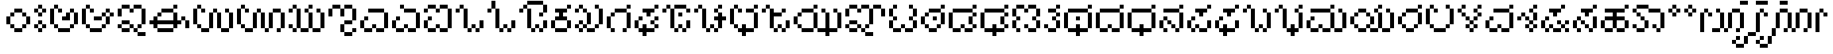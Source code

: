SplineFontDB: 3.2
FontName: KannadaPixel
FullName: Kannada Pixel Regular
FamilyName: Kannada Pixel
Weight: Book
Copyright: Shankar Sivarajan
Version: 1.0
ItalicAngle: 0
UnderlinePosition: 0
UnderlineWidth: 0
Ascent: 1024
Descent: 0
InvalidEm: 0
sfntRevision: 0x00010000
LayerCount: 2
Layer: 0 1 "Back" 1
Layer: 1 1 "Fore" 0
XUID: [1021 146 -1796264217 13133]
StyleMap: 0x0040
FSType: 4
OS2Version: 2
OS2_WeightWidthSlopeOnly: 0
OS2_UseTypoMetrics: 0
CreationTime: 1681341061
ModificationTime: 1710605747
PfmFamily: 81
TTFWeight: 400
TTFWidth: 5
LineGap: 102
VLineGap: 0
Panose: 0 0 6 0 0 0 0 0 0 0
OS2TypoAscent: 922
OS2TypoAOffset: 0
OS2TypoDescent: -102
OS2TypoDOffset: 0
OS2TypoLinegap: 102
OS2WinAscent: 922
OS2WinAOffset: 0
OS2WinDescent: 102
OS2WinDOffset: 0
HheadAscent: 922
HheadAOffset: 0
HheadDescent: -102
HheadDOffset: 0
OS2SubXSize: 512
OS2SubYSize: 512
OS2SubXOff: 0
OS2SubYOff: -73
OS2SupXSize: 512
OS2SupYSize: 512
OS2SupXOff: 0
OS2SupYOff: 512
OS2StrikeYSize: 51
OS2StrikeYPos: 204
OS2Vendor: 'PXFG'
OS2CodePages: 00000001.00000000
OS2UnicodeRanges: 00008003.00000000.00000000.00000000
MarkAttachClasses: 1
DEI: 91125
ShortTable: maxp 16
  1
  0
  62
  86
  15
  0
  0
  2
  0
  0
  0
  0
  0
  0
  0
  0
EndShort
LangName: 1033 "" "" "Regular" "KannadaPixel" "" "Version 1.0" "" "" "" "Shankar Sivarajan"
Encoding: UnicodeBmp
Compacted: 1
UnicodeInterp: none
NameList: AGL For New Fonts
DisplaySize: -48
AntiAlias: 1
FitToEm: 0
WinInfo: 0 39 14
BeginPrivate: 0
EndPrivate
BeginChars: 65538 82

StartChar: .notdef
Encoding: 65536 -1 0
Width: 640
GlyphClass: 1
Flags: W
LayerCount: 2
Fore
SplineSet
128 768 m 1,0,-1
 128 896 l 1,1,-1
 384 896 l 1,2,-1
 384 768 l 1,3,-1
 128 768 l 1,0,-1
128 0 m 1,4,-1
 128 128 l 1,5,-1
 384 128 l 1,6,-1
 384 0 l 1,7,-1
 128 0 l 1,4,-1
384 0 m 1,8,-1
 512 0 l 1,9,-1
 512 896 l 1,10,-1
 384 896 l 1,11,-1
 384 0 l 1,8,-1
0 0 m 1,12,-1
 0 896 l 1,13,-1
 128 896 l 1,14,-1
 128 0 l 1,15,-1
 0 0 l 1,12,-1
EndSplineSet
Validated: 5
EndChar

StartChar: space
Encoding: 32 32 1
Width: 512
GlyphClass: 1
Flags: W
LayerCount: 2
Fore
Validated: 1
EndChar

StartChar: uni00A0
Encoding: 160 160 2
Width: 512
GlyphClass: 1
Flags: W
LayerCount: 2
Fore
Validated: 1
EndChar

StartChar: uni0C85
Encoding: 3205 3205 3
Width: 1024
Flags: W
LayerCount: 2
Fore
SplineSet
0 256 m 1,0,-1
 0 384 l 1,1,-1
 0 512 l 1,2,-1
 0 640 l 1,3,-1
 0 768 l 1,4,-1
 128 768 l 1,5,-1
 128 640 l 1,6,-1
 128 512 l 1,7,-1
 128 384 l 1,8,-1
 128 256 l 1,9,-1
 0 256 l 1,0,-1
128 128 m 1,10,-1
 128 256 l 1,11,-1
 256 256 l 1,12,-1
 256 128 l 1,13,-1
 128 128 l 1,10,-1
128 768 m 1,14,-1
 128 896 l 1,15,-1
 256 896 l 1,16,-1
 256 768 l 1,17,-1
 128 768 l 1,14,-1
256 0 m 1,18,-1
 256 128 l 1,19,-1
 384 128 l 1,20,-1
 512 128 l 1,21,-1
 640 128 l 1,22,-1
 640 0 l 1,23,-1
 512 0 l 1,24,-1
 384 0 l 1,25,-1
 256 0 l 1,18,-1
256 640 m 1,26,-1
 256 768 l 1,27,-1
 384 768 l 1,28,-1
 384 640 l 1,29,-1
 256 640 l 1,26,-1
384 384 m 1,30,-1
 384 512 l 1,31,-1
 512 512 l 1,32,-1
 512 640 l 1,33,-1
 640 640 l 1,34,-1
 640 512 l 1,35,-1
 640 384 l 1,36,-1
 512 384 l 1,37,-1
 384 384 l 1,30,-1
640 128 m 1,38,-1
 640 256 l 1,39,-1
 768 256 l 1,40,-1
 768 128 l 1,41,-1
 640 128 l 1,38,-1
640 640 m 1,42,-1
 640 768 l 1,43,-1
 768 768 l 1,44,-1
 768 640 l 1,45,-1
 640 640 l 1,42,-1
768 256 m 1,46,-1
 768 384 l 1,47,-1
 768 512 l 1,48,-1
 768 640 l 1,49,-1
 896 640 l 1,50,-1
 896 512 l 1,51,-1
 896 384 l 1,52,-1
 896 256 l 1,53,-1
 768 256 l 1,46,-1
EndSplineSet
Validated: 5
EndChar

StartChar: uni0C86
Encoding: 3206 3206 4
Width: 1152
Flags: W
LayerCount: 2
Fore
SplineSet
0 256 m 5,0,-1
 0 384 l 5,1,-1
 0 512 l 5,2,-1
 0 640 l 5,3,-1
 0 768 l 5,4,-1
 128 768 l 5,5,-1
 128 640 l 5,6,-1
 128 512 l 5,7,-1
 128 384 l 5,8,-1
 128 256 l 5,9,-1
 0 256 l 5,0,-1
128 128 m 5,10,-1
 128 256 l 5,11,-1
 256 256 l 5,12,-1
 256 128 l 5,13,-1
 128 128 l 5,10,-1
128 768 m 5,14,-1
 128 896 l 5,15,-1
 256 896 l 5,16,-1
 256 768 l 5,17,-1
 128 768 l 5,14,-1
256 0 m 5,18,-1
 256 128 l 5,19,-1
 384 128 l 5,20,-1
 512 128 l 5,21,-1
 640 128 l 5,22,-1
 640 0 l 5,23,-1
 512 0 l 5,24,-1
 384 0 l 5,25,-1
 256 0 l 5,18,-1
256 640 m 5,26,-1
 256 768 l 5,27,-1
 384 768 l 5,28,-1
 384 640 l 5,29,-1
 256 640 l 5,26,-1
384 384 m 5,30,-1
 384 512 l 5,31,-1
 512 512 l 5,32,-1
 640 512 l 5,33,-1
 640 384 l 5,34,-1
 512 384 l 5,35,-1
 384 384 l 5,30,-1
640 128 m 5,36,-1
 640 256 l 5,37,-1
 768 256 l 5,38,-1
 768 128 l 5,39,-1
 640 128 l 5,36,-1
640 512 m 5,40,-1
 640 640 l 5,41,-1
 768 640 l 5,42,-1
 768 512 l 5,43,-1
 640 512 l 5,40,-1
768 256 m 5,44,-1
 768 384 l 5,45,-1
 768 512 l 5,46,-1
 896 512 l 5,47,-1
 896 384 l 5,48,-1
 896 256 l 5,49,-1
 768 256 l 5,44,-1
768 640 m 5,50,-1
 768 768 l 5,51,-1
 896 768 l 5,52,-1
 896 640 l 5,53,-1
 768 640 l 5,50,-1
896 512 m 5,54,-1
 896 640 l 5,55,-1
 1024 640 l 5,56,-1
 1024 512 l 5,57,-1
 896 512 l 5,54,-1
EndSplineSet
Validated: 5
EndChar

StartChar: uni0C87
Encoding: 3207 3207 5
Width: 1024
LayerCount: 2
Fore
SplineSet
0 128 m 5,0,-1
 0 256 l 5,1,-1
 128 256 l 5,2,-1
 128 128 l 5,3,-1
 0 128 l 5,0,-1
0 512 m 5,4,-1
 0 640 l 5,5,-1
 0 768 l 5,6,-1
 128 768 l 5,7,-1
 128 640 l 5,8,-1
 128 512 l 5,9,-1
 0 512 l 5,4,-1
128 0 m 5,10,-1
 128 128 l 5,11,-1
 256 128 l 5,12,-1
 384 128 l 5,13,-1
 384 0 l 5,14,-1
 256 0 l 5,15,-1
 128 0 l 5,10,-1
128 256 m 5,16,-1
 128 384 l 5,17,-1
 256 384 l 5,18,-1
 384 384 l 5,19,-1
 384 256 l 5,20,-1
 256 256 l 5,21,-1
 128 256 l 5,16,-1
128 768 m 5,22,-1
 128 896 l 5,23,-1
 256 896 l 5,24,-1
 384 896 l 5,25,-1
 384 768 l 5,26,-1
 256 768 l 5,27,-1
 128 768 l 5,22,-1
384 128 m 5,28,-1
 384 256 l 5,29,-1
 512 256 l 5,30,-1
 512 128 l 5,31,-1
 384 128 l 5,28,-1
384 640 m 5,32,-1
 384 768 l 5,33,-1
 512 768 l 5,34,-1
 512 640 l 5,35,-1
 384 640 l 5,32,-1
512 0 m 5,36,-1
 512 128 l 5,37,-1
 640 128 l 5,38,-1
 640 0 l 5,39,-1
 512 0 l 5,36,-1
512 768 m 5,40,-1
 512 896 l 5,41,-1
 640 896 l 5,42,-1
 768 896 l 5,43,-1
 768 768 l 5,44,-1
 640 768 l 5,45,-1
 512 768 l 5,40,-1
640 -128 m 5,46,-1
 640 0 l 5,47,-1
 768 0 l 5,48,-1
 896 0 l 5,49,-1
 896 -128 l 5,50,-1
 768 -128 l 5,51,-1
 640 -128 l 5,46,-1
640 128 m 5,52,-1
 640 256 l 5,53,-1
 768 256 l 5,54,-1
 768 128 l 5,55,-1
 640 128 l 5,52,-1
768 256 m 5,56,-1
 768 384 l 5,57,-1
 768 512 l 5,58,-1
 768 640 l 5,59,-1
 768 768 l 5,60,-1
 896 768 l 5,61,-1
 896 640 l 5,62,-1
 896 512 l 5,63,-1
 896 384 l 5,64,-1
 896 256 l 5,65,-1
 768 256 l 5,56,-1
EndSplineSet
Validated: 5
EndChar

StartChar: uni0C88
Encoding: 3208 3208 6
Width: 1408
Flags: W
LayerCount: 2
Fore
SplineSet
0 256 m 5,0,-1
 0 384 l 5,1,-1
 128 384 l 5,2,-1
 128 512 l 5,3,-1
 256 512 l 5,4,-1
 256 384 l 5,5,-1
 384 384 l 5,6,-1
 512 384 l 5,7,-1
 640 384 l 5,8,-1
 768 384 l 5,9,-1
 768 512 l 5,10,-1
 768 640 l 5,11,-1
 896 640 l 5,12,-1
 896 512 l 5,13,-1
 896 384 l 5,14,-1
 1024 384 l 5,15,-1
 1024 256 l 5,16,-1
 896 256 l 5,17,-1
 896 128 l 5,18,-1
 768 128 l 5,19,-1
 768 256 l 5,20,-1
 640 256 l 5,21,-1
 512 256 l 5,22,-1
 384 256 l 5,23,-1
 256 256 l 5,24,-1
 256 128 l 5,25,-1
 128 128 l 5,26,-1
 128 256 l 5,27,-1
 0 256 l 5,0,-1
256 0 m 5,28,-1
 256 128 l 5,29,-1
 384 128 l 5,30,-1
 512 128 l 5,31,-1
 640 128 l 5,32,-1
 768 128 l 5,33,-1
 768 0 l 5,34,-1
 640 0 l 5,35,-1
 512 0 l 5,36,-1
 384 0 l 5,37,-1
 256 0 l 5,28,-1
256 512 m 5,38,-1
 256 640 l 5,39,-1
 384 640 l 5,40,-1
 384 512 l 5,41,-1
 256 512 l 5,38,-1
384 640 m 5,42,-1
 384 768 l 5,43,-1
 512 768 l 5,44,-1
 640 768 l 5,45,-1
 768 768 l 5,46,-1
 768 640 l 5,47,-1
 640 640 l 5,48,-1
 512 640 l 5,49,-1
 384 640 l 5,42,-1
768 768 m 5,50,-1
 768 896 l 5,51,-1
 896 896 l 5,52,-1
 896 768 l 5,53,-1
 768 768 l 5,50,-1
1024 384 m 5,54,-1
 1024 512 l 5,55,-1
 1152 512 l 5,56,-1
 1152 384 l 5,57,-1
 1024 384 l 5,54,-1
1152 128 m 5,58,-1
 1152 256 l 5,59,-1
 1152 384 l 5,60,-1
 1281 384 l 5,61,-1
 1281 256 l 5,62,-1
 1281 128 l 5,63,-1
 1152 128 l 5,58,-1
EndSplineSet
Validated: 5
EndChar

StartChar: uni0C89
Encoding: 3209 3209 7
Width: 1408
Flags: W
LayerCount: 2
Fore
SplineSet
0 256 m 5,0,-1
 0 384 l 5,1,-1
 0 512 l 5,2,-1
 0 640 l 5,3,-1
 0 768 l 5,4,-1
 128 768 l 5,5,-1
 128 640 l 5,6,-1
 128 512 l 5,7,-1
 128 384 l 5,8,-1
 128 256 l 5,9,-1
 0 256 l 5,0,-1
128 128 m 5,10,-1
 128 256 l 5,11,-1
 256 256 l 5,12,-1
 256 128 l 5,13,-1
 128 128 l 5,10,-1
128 768 m 5,14,-1
 128 896 l 5,15,-1
 256 896 l 5,16,-1
 256 768 l 5,17,-1
 128 768 l 5,14,-1
256 0 m 5,18,-1
 256 128 l 5,19,-1
 384 128 l 5,20,-1
 512 128 l 5,21,-1
 512 0 l 5,22,-1
 384 0 l 5,23,-1
 256 0 l 5,18,-1
256 640 m 5,24,-1
 256 768 l 5,25,-1
 384 768 l 5,26,-1
 384 640 l 5,27,-1
 256 640 l 5,24,-1
512 128 m 5,28,-1
 512 256 l 5,29,-1
 512 384 l 5,30,-1
 512 512 l 5,31,-1
 512 640 l 5,32,-1
 640 640 l 5,33,-1
 640 512 l 5,34,-1
 640 384 l 5,35,-1
 640 256 l 5,36,-1
 640 128 l 5,37,-1
 512 128 l 5,28,-1
640 640 m 5,38,-1
 640 768 l 5,39,-1
 768 768 l 5,40,-1
 768 640 l 5,41,-1
 640 640 l 5,38,-1
768 128 m 5,42,-1
 768 256 l 5,43,-1
 768 384 l 5,44,-1
 768 512 l 5,45,-1
 768 640 l 5,46,-1
 896 640 l 5,47,-1
 896 512 l 5,48,-1
 896 384 l 5,49,-1
 896 256 l 5,50,-1
 896 128 l 5,51,-1
 768 128 l 5,42,-1
896 0 m 5,52,-1
 896 128 l 5,53,-1
 1024 128 l 5,54,-1
 1152 128 l 5,55,-1
 1152 0 l 5,56,-1
 1024 0 l 5,57,-1
 896 0 l 5,52,-1
1024 640 m 5,58,-1
 1024 768 l 5,59,-1
 1152 768 l 5,60,-1
 1152 640 l 5,61,-1
 1024 640 l 5,58,-1
1152 128 m 5,62,-1
 1152 256 l 5,63,-1
 1152 384 l 5,64,-1
 1152 512 l 5,65,-1
 1152 640 l 5,66,-1
 1281 640 l 5,67,-1
 1281 512 l 5,68,-1
 1281 384 l 5,69,-1
 1281 256 l 5,70,-1
 1281 128 l 5,71,-1
 1152 128 l 5,62,-1
EndSplineSet
Validated: 5
EndChar

StartChar: uni0C8A
Encoding: 3210 3210 8
Width: 1664
Flags: W
LayerCount: 2
Fore
SplineSet
0 256 m 5,0,-1
 0 384 l 5,1,-1
 0 512 l 5,2,-1
 0 640 l 5,3,-1
 0 768 l 5,4,-1
 128 768 l 5,5,-1
 128 640 l 5,6,-1
 128 512 l 5,7,-1
 128 384 l 5,8,-1
 128 256 l 5,9,-1
 0 256 l 5,0,-1
128 128 m 5,10,-1
 128 256 l 5,11,-1
 256 256 l 5,12,-1
 256 128 l 5,13,-1
 128 128 l 5,10,-1
128 768 m 5,14,-1
 128 896 l 5,15,-1
 256 896 l 5,16,-1
 256 768 l 5,17,-1
 128 768 l 5,14,-1
256 0 m 5,18,-1
 256 128 l 5,19,-1
 384 128 l 5,20,-1
 512 128 l 5,21,-1
 512 0 l 5,22,-1
 384 0 l 5,23,-1
 256 0 l 5,18,-1
256 640 m 5,24,-1
 256 768 l 5,25,-1
 384 768 l 5,26,-1
 384 640 l 5,27,-1
 256 640 l 5,24,-1
512 128 m 5,28,-1
 512 256 l 5,29,-1
 512 384 l 5,30,-1
 512 512 l 5,31,-1
 512 640 l 5,32,-1
 640 640 l 5,33,-1
 640 512 l 5,34,-1
 640 384 l 5,35,-1
 640 256 l 5,36,-1
 640 128 l 5,37,-1
 512 128 l 5,28,-1
640 640 m 5,38,-1
 640 768 l 5,39,-1
 768 768 l 5,40,-1
 768 640 l 5,41,-1
 640 640 l 5,38,-1
768 128 m 5,42,-1
 768 256 l 5,43,-1
 768 384 l 5,44,-1
 768 512 l 5,45,-1
 768 640 l 5,46,-1
 896 640 l 5,47,-1
 896 512 l 5,48,-1
 896 384 l 5,49,-1
 896 256 l 5,50,-1
 896 128 l 5,51,-1
 768 128 l 5,42,-1
896 0 m 5,52,-1
 896 128 l 5,53,-1
 1024 128 l 5,54,-1
 1024 0 l 5,55,-1
 896 0 l 5,52,-1
1024 128 m 5,56,-1
 1024 256 l 5,57,-1
 1024 384 l 5,58,-1
 1024 512 l 5,59,-1
 1024 640 l 5,60,-1
 1152 640 l 5,61,-1
 1152 512 l 5,62,-1
 1152 384 l 5,63,-1
 1152 256 l 5,64,-1
 1152 128 l 5,65,-1
 1024 128 l 5,56,-1
1152 640 m 5,66,-1
 1152 768 l 5,67,-1
 1281 768 l 5,68,-1
 1408 768 l 5,69,-1
 1408 640 l 5,70,-1
 1281 640 l 5,71,-1
 1152 640 l 5,66,-1
1281 0 m 5,72,-1
 1281 128 l 5,73,-1
 1408 128 l 5,74,-1
 1408 0 l 5,75,-1
 1281 0 l 5,72,-1
1408 128 m 5,76,-1
 1408 256 l 5,77,-1
 1408 384 l 5,78,-1
 1408 512 l 5,79,-1
 1408 640 l 5,80,-1
 1536 640 l 5,81,-1
 1536 512 l 5,82,-1
 1536 384 l 5,83,-1
 1536 256 l 5,84,-1
 1536 128 l 5,85,-1
 1408 128 l 5,76,-1
EndSplineSet
Validated: 5
EndChar

StartChar: uni0C8B
Encoding: 3211 3211 9
Width: 1280
Flags: W
LayerCount: 2
Fore
SplineSet
0 128 m 1,0,-1
 0 256 l 1,1,-1
 128 256 l 1,2,-1
 128 128 l 1,3,-1
 0 128 l 1,0,-1
0 640 m 1,4,-1
 0 768 l 1,5,-1
 128 768 l 1,6,-1
 128 640 l 1,7,-1
 0 640 l 1,4,-1
128 0 m 1,8,-1
 128 128 l 1,9,-1
 256 128 l 1,10,-1
 256 0 l 1,11,-1
 128 0 l 1,8,-1
128 768 m 1,12,-1
 128 896 l 1,13,-1
 256 896 l 1,14,-1
 256 768 l 1,15,-1
 128 768 l 1,12,-1
256 128 m 1,16,-1
 256 256 l 1,17,-1
 256 384 l 1,18,-1
 256 512 l 1,19,-1
 256 640 l 1,20,-1
 256 768 l 1,21,-1
 384 768 l 1,22,-1
 384 640 l 1,23,-1
 384 512 l 1,24,-1
 384 384 l 1,25,-1
 384 256 l 1,26,-1
 384 128 l 1,27,-1
 256 128 l 1,16,-1
384 0 m 1,28,-1
 384 128 l 1,29,-1
 512 128 l 1,30,-1
 640 128 l 1,31,-1
 640 0 l 1,32,-1
 512 0 l 1,33,-1
 384 0 l 1,28,-1
512 640 m 1,34,-1
 512 768 l 1,35,-1
 640 768 l 1,36,-1
 640 640 l 1,37,-1
 512 640 l 1,34,-1
640 128 m 1,38,-1
 640 256 l 1,39,-1
 640 384 l 1,40,-1
 640 512 l 1,41,-1
 640 640 l 1,42,-1
 768 640 l 1,43,-1
 768 512 l 1,44,-1
 768 384 l 1,45,-1
 768 256 l 1,46,-1
 768 128 l 1,47,-1
 640 128 l 1,38,-1
640 768 m 1,48,-1
 640 896 l 5,49,-1
 768 896 l 1,50,-1
 768 768 l 1,51,-1
 640 768 l 1,48,-1
768 0 m 1,52,-1
 768 128 l 1,53,-1
 896 128 l 1,54,-1
 1024 128 l 1,55,-1
 1024 0 l 1,56,-1
 896 0 l 1,57,-1
 768 0 l 1,52,-1
896 640 m 1,58,-1
 896 768 l 1,59,-1
 1024 768 l 1,60,-1
 1024 640 l 1,61,-1
 896 640 l 1,58,-1
1024 128 m 1,62,-1
 1024 256 l 1,63,-1
 1024 384 l 1,64,-1
 1024 512 l 1,65,-1
 1024 640 l 1,66,-1
 1152 640 l 1,67,-1
 1152 512 l 1,68,-1
 1152 384 l 1,69,-1
 1152 256 l 1,70,-1
 1152 128 l 1,71,-1
 1024 128 l 1,62,-1
EndSplineSet
Validated: 5
EndChar

StartChar: uni0C8C
Encoding: 3212 3212 10
Width: 1024
LayerCount: 2
Fore
SplineSet
0 512 m 5,0,-1
 0 640 l 5,1,-1
 0 768 l 5,2,-1
 128 768 l 5,3,-1
 128 640 l 5,4,-1
 128 512 l 5,5,-1
 0 512 l 5,0,-1
128 768 m 5,6,-1
 128 896 l 5,7,-1
 256 896 l 5,8,-1
 384 896 l 5,9,-1
 384 768 l 5,10,-1
 256 768 l 5,11,-1
 128 768 l 5,6,-1
384 0 m 5,12,-1
 384 128 l 5,13,-1
 384 256 l 5,14,-1
 512 256 l 5,15,-1
 512 128 l 5,16,-1
 512 0 l 5,17,-1
 384 0 l 5,12,-1
384 512 m 5,18,-1
 384 640 l 5,19,-1
 384 768 l 5,20,-1
 512 768 l 5,21,-1
 512 640 l 5,22,-1
 512 512 l 5,23,-1
 384 512 l 5,18,-1
512 -128 m 5,24,-1
 512 0 l 5,25,-1
 640 0 l 5,26,-1
 768 0 l 5,27,-1
 768 -128 l 5,28,-1
 640 -128 l 5,29,-1
 512 -128 l 5,24,-1
512 256 m 5,30,-1
 512 384 l 5,31,-1
 640 384 l 5,32,-1
 768 384 l 5,33,-1
 768 256 l 5,34,-1
 640 256 l 5,35,-1
 512 256 l 5,30,-1
512 768 m 5,36,-1
 512 896 l 5,37,-1
 640 896 l 5,38,-1
 768 896 l 5,39,-1
 768 768 l 5,40,-1
 640 768 l 5,41,-1
 512 768 l 5,36,-1
768 0 m 5,42,-1
 768 128 l 5,43,-1
 896 128 l 5,44,-1
 896 0 l 5,45,-1
 768 0 l 5,42,-1
768 384 m 5,46,-1
 768 512 l 5,47,-1
 768 640 l 5,48,-1
 768 768 l 5,49,-1
 896 768 l 5,50,-1
 896 640 l 5,51,-1
 896 512 l 5,52,-1
 896 384 l 5,53,-1
 768 384 l 5,46,-1
EndSplineSet
Validated: 5
EndChar

StartChar: uni0C8E
Encoding: 3214 3214 11
Width: 1024
LayerCount: 2
Fore
SplineSet
0 128 m 5,0,-1
 0 256 l 5,1,-1
 0 384 l 5,2,-1
 128 384 l 5,3,-1
 128 256 l 5,4,-1
 128 128 l 5,5,-1
 0 128 l 5,0,-1
128 0 m 5,6,-1
 128 128 l 5,7,-1
 256 128 l 5,8,-1
 384 128 l 5,9,-1
 384 0 l 5,10,-1
 256 0 l 5,11,-1
 128 0 l 5,6,-1
128 384 m 5,12,-1
 128 512 l 5,13,-1
 256 512 l 5,14,-1
 256 384 l 5,15,-1
 128 384 l 5,12,-1
256 640 m 5,16,-1
 256 768 l 5,17,-1
 384 768 l 5,18,-1
 512 768 l 5,19,-1
 640 768 l 5,20,-1
 768 768 l 5,21,-1
 768 640 l 5,22,-1
 640 640 l 5,23,-1
 512 640 l 5,24,-1
 384 640 l 5,25,-1
 256 640 l 5,16,-1
384 128 m 5,26,-1
 384 256 l 5,27,-1
 512 256 l 5,28,-1
 512 128 l 5,29,-1
 384 128 l 5,26,-1
512 0 m 5,30,-1
 512 128 l 5,31,-1
 640 128 l 5,32,-1
 768 128 l 5,33,-1
 768 0 l 5,34,-1
 640 0 l 5,35,-1
 512 0 l 5,30,-1
768 128 m 5,36,-1
 768 256 l 5,37,-1
 768 384 l 5,38,-1
 768 512 l 5,39,-1
 768 640 l 5,40,-1
 896 640 l 5,41,-1
 896 512 l 5,42,-1
 896 384 l 5,43,-1
 896 256 l 5,44,-1
 896 128 l 5,45,-1
 768 128 l 5,36,-1
EndSplineSet
Validated: 5
EndChar

StartChar: uni0C8F
Encoding: 3215 3215 12
Width: 1024
LayerCount: 2
Fore
SplineSet
0 128 m 1,0,-1
 0 256 l 1,1,-1
 0 384 l 1,2,-1
 128 384 l 1,3,-1
 128 256 l 1,4,-1
 128 128 l 1,5,-1
 0 128 l 1,0,-1
128 0 m 1,6,-1
 128 128 l 1,7,-1
 256 128 l 1,8,-1
 384 128 l 1,9,-1
 384 0 l 1,10,-1
 256 0 l 1,11,-1
 128 0 l 1,6,-1
128 384 m 1,12,-1
 128 512 l 1,13,-1
 256 512 l 1,14,-1
 256 384 l 1,15,-1
 128 384 l 1,12,-1
256 768 m 1,16,-1
 256 896 l 1,17,-1
 384 896 l 1,18,-1
 384 768 l 1,19,-1
 256 768 l 1,16,-1
384 128 m 1,20,-1
 384 256 l 1,21,-1
 512 256 l 1,22,-1
 512 128 l 1,23,-1
 384 128 l 1,20,-1
384 640 m 1,24,-1
 384 768 l 1,25,-1
 512 768 l 1,26,-1
 640 768 l 1,27,-1
 768 768 l 1,28,-1
 768 640 l 1,29,-1
 640 640 l 1,30,-1
 512 640 l 1,31,-1
 384 640 l 1,24,-1
512 0 m 1,32,-1
 512 128 l 1,33,-1
 640 128 l 1,34,-1
 768 128 l 1,35,-1
 768 0 l 1,36,-1
 640 0 l 1,37,-1
 512 0 l 1,32,-1
768 128 m 1,38,-1
 768 256 l 1,39,-1
 768 384 l 1,40,-1
 768 512 l 1,41,-1
 768 640 l 1,42,-1
 896 640 l 1,43,-1
 896 512 l 1,44,-1
 896 384 l 1,45,-1
 896 256 l 1,46,-1
 896 128 l 1,47,-1
 768 128 l 1,38,-1
EndSplineSet
Validated: 5
EndChar

StartChar: uni0C90
Encoding: 3216 3216 13
Width: 1024
LayerCount: 2
Fore
SplineSet
0 128 m 5,0,-1
 0 256 l 5,1,-1
 0 384 l 5,2,-1
 128 384 l 5,3,-1
 128 256 l 5,4,-1
 128 128 l 5,5,-1
 0 128 l 5,0,-1
0 640 m 5,6,-1
 0 768 l 5,7,-1
 128 768 l 5,8,-1
 128 640 l 5,9,-1
 0 640 l 5,6,-1
128 0 m 5,10,-1
 128 128 l 5,11,-1
 256 128 l 5,12,-1
 384 128 l 5,13,-1
 384 0 l 5,14,-1
 256 0 l 5,15,-1
 128 0 l 5,10,-1
128 384 m 5,16,-1
 128 512 l 5,17,-1
 256 512 l 5,18,-1
 256 384 l 5,19,-1
 128 384 l 5,16,-1
128 768 m 5,20,-1
 128 896 l 5,21,-1
 256 896 l 5,22,-1
 384 896 l 5,23,-1
 384 768 l 5,24,-1
 256 768 l 5,25,-1
 128 768 l 5,20,-1
384 128 m 5,26,-1
 384 256 l 5,27,-1
 512 256 l 5,28,-1
 512 128 l 5,29,-1
 384 128 l 5,26,-1
384 640 m 5,30,-1
 384 768 l 5,31,-1
 512 768 l 5,32,-1
 512 640 l 5,33,-1
 384 640 l 5,30,-1
512 0 m 5,34,-1
 512 128 l 5,35,-1
 640 128 l 5,36,-1
 768 128 l 5,37,-1
 768 0 l 5,38,-1
 640 0 l 5,39,-1
 512 0 l 5,34,-1
512 768 m 5,40,-1
 512 896 l 5,41,-1
 640 896 l 5,42,-1
 768 896 l 5,43,-1
 768 768 l 5,44,-1
 640 768 l 5,45,-1
 512 768 l 5,40,-1
768 128 m 5,46,-1
 768 256 l 5,47,-1
 768 384 l 5,48,-1
 768 512 l 5,49,-1
 768 640 l 5,50,-1
 768 768 l 5,51,-1
 896 768 l 5,52,-1
 896 640 l 5,53,-1
 896 512 l 5,54,-1
 896 384 l 5,55,-1
 896 256 l 5,56,-1
 896 128 l 5,57,-1
 768 128 l 5,46,-1
EndSplineSet
Validated: 5
EndChar

StartChar: uni0C92
Encoding: 3218 3218 14
Width: 1024
Flags: W
LayerCount: 2
Fore
SplineSet
0 640 m 5,0,-1
 0 768 l 5,1,-1
 128 768 l 5,2,-1
 128 640 l 5,3,-1
 0 640 l 5,0,-1
128 768 m 5,4,-1
 128 896 l 5,5,-1
 256 896 l 5,6,-1
 256 768 l 5,7,-1
 128 768 l 5,4,-1
256 128 m 5,8,-1
 256 256 l 5,9,-1
 256 384 l 5,10,-1
 256 512 l 5,11,-1
 256 640 l 5,12,-1
 256 768 l 5,13,-1
 384 768 l 5,14,-1
 384 640 l 5,15,-1
 384 512 l 5,16,-1
 384 384 l 5,17,-1
 384 256 l 5,18,-1
 384 128 l 5,19,-1
 256 128 l 5,8,-1
384 0 m 5,20,-1
 384 128 l 5,21,-1
 512 128 l 5,22,-1
 512 0 l 5,23,-1
 384 0 l 5,20,-1
512 128 m 5,24,-1
 512 256 l 5,25,-1
 640 256 l 5,26,-1
 640 128 l 5,27,-1
 512 128 l 5,24,-1
640 0 m 5,28,-1
 640 128 l 5,29,-1
 768 128 l 5,30,-1
 768 0 l 5,31,-1
 640 0 l 5,28,-1
768 128 m 5,32,-1
 768 256 l 5,33,-1
 768 384 l 5,34,-1
 896 384 l 5,35,-1
 896 256 l 5,36,-1
 896 128 l 5,37,-1
 768 128 l 5,32,-1
EndSplineSet
Validated: 5
EndChar

StartChar: uni0C93
Encoding: 3219 3219 15
Width: 1024
LayerCount: 2
Fore
SplineSet
0 640 m 5,0,-1
 0 768 l 5,1,-1
 128 768 l 5,2,-1
 128 640 l 5,3,-1
 0 640 l 5,0,-1
128 768 m 5,4,-1
 128 896 l 5,5,-1
 128 1024 l 5,6,-1
 256 1024 l 5,7,-1
 256 896 l 5,8,-1
 256 768 l 5,9,-1
 128 768 l 5,4,-1
256 128 m 5,10,-1
 256 256 l 5,11,-1
 256 384 l 5,12,-1
 256 512 l 5,13,-1
 256 640 l 5,14,-1
 256 768 l 5,15,-1
 384 768 l 5,16,-1
 384 640 l 5,17,-1
 384 512 l 5,18,-1
 384 384 l 5,19,-1
 384 256 l 5,20,-1
 384 128 l 5,21,-1
 256 128 l 5,10,-1
384 0 m 5,22,-1
 384 128 l 5,23,-1
 512 128 l 5,24,-1
 512 0 l 5,25,-1
 384 0 l 5,22,-1
512 128 m 5,26,-1
 512 256 l 5,27,-1
 640 256 l 5,28,-1
 640 128 l 5,29,-1
 512 128 l 5,26,-1
640 0 m 5,30,-1
 640 128 l 5,31,-1
 768 128 l 5,32,-1
 768 0 l 5,33,-1
 640 0 l 5,30,-1
768 128 m 5,34,-1
 768 256 l 5,35,-1
 768 384 l 5,36,-1
 896 384 l 5,37,-1
 896 256 l 5,38,-1
 896 128 l 5,39,-1
 768 128 l 5,34,-1
EndSplineSet
Validated: 5
EndChar

StartChar: uni0C94
Encoding: 3220 3220 16
Width: 1024
LayerCount: 2
Fore
SplineSet
768 128 m 1,0,-1
 768 256 l 1,1,-1
 768 384 l 1,2,-1
 896 384 l 1,3,-1
 896 256 l 1,4,-1
 896 128 l 1,5,-1
 768 128 l 1,0,-1
640 0 m 1,6,-1
 640 128 l 1,7,-1
 768 128 l 1,8,-1
 768 0 l 1,9,-1
 640 0 l 1,6,-1
768 640 m 1,10,-1
 768 768 l 1,11,-1
 768 896 l 1,12,-1
 896 896 l 1,13,-1
 896 768 l 1,14,-1
 896 640 l 1,15,-1
 768 640 l 1,10,-1
512 128 m 1,16,-1
 512 256 l 1,17,-1
 640 256 l 1,18,-1
 640 128 l 1,19,-1
 512 128 l 1,16,-1
384 0 m 1,20,-1
 384 128 l 1,21,-1
 512 128 l 1,22,-1
 512 0 l 1,23,-1
 384 0 l 1,20,-1
256 896 m 1,24,-1
 256 1024 l 1,25,-1
 768 1024 l 1,26,-1
 768 896 l 1,27,-1
 256 896 l 1,24,-1
256 128 m 1,28,-1
 256 256 l 1,29,-1
 256 384 l 1,30,-1
 256 512 l 1,31,-1
 256 640 l 1,32,-1
 256 768 l 1,33,-1
 384 768 l 1,34,-1
 384 640 l 1,35,-1
 384 512 l 1,36,-1
 384 384 l 1,37,-1
 384 256 l 1,38,-1
 384 128 l 1,39,-1
 256 128 l 1,28,-1
128 768 m 1,40,-1
 128 896 l 1,41,-1
 256 896 l 1,42,-1
 256 768 l 1,43,-1
 128 768 l 1,40,-1
0 640 m 1,44,-1
 0 768 l 1,45,-1
 128 768 l 1,46,-1
 128 640 l 1,47,-1
 0 640 l 1,44,-1
640 512 m 1,48,-1
 640 640 l 1,49,-1
 768 640 l 1,50,-1
 768 512 l 1,51,-1
 640 512 l 1,48,-1
EndSplineSet
EndChar

StartChar: uni0C95
Encoding: 3221 3221 17
Width: 768
Flags: W
LayerCount: 2
Fore
SplineSet
0 128 m 5,0,-1
 0 256 l 5,1,-1
 0 384 l 5,2,-1
 128 384 l 5,3,-1
 128 256 l 5,4,-1
 128 128 l 5,5,-1
 0 128 l 5,0,-1
128 0 m 5,6,-1
 128 128 l 5,7,-1
 256 128 l 5,8,-1
 385 128 l 5,9,-1
 513 128 l 5,10,-1
 513 0 l 5,11,-1
 385 0 l 5,12,-1
 256 0 l 5,13,-1
 128 0 l 5,6,-1
128 384 m 5,14,-1
 128 512 l 5,15,-1
 256 512 l 5,16,-1
 256 640 l 5,17,-1
 128 640 l 5,18,-1
 128 768 l 5,19,-1
 256 768 l 5,20,-1
 385 768 l 5,21,-1
 513 768 l 5,22,-1
 513 640 l 5,23,-1
 385 640 l 5,24,-1
 385 512 l 5,25,-1
 513 512 l 5,26,-1
 513 384 l 5,27,-1
 385 384 l 5,28,-1
 256 384 l 5,29,-1
 128 384 l 5,14,-1
513 128 m 5,30,-1
 513 256 l 5,31,-1
 513 384 l 5,32,-1
 640 384 l 5,33,-1
 640 256 l 5,34,-1
 640 128 l 5,35,-1
 513 128 l 5,30,-1
513 768 m 5,36,-1
 513 896 l 5,37,-1
 640 896 l 5,38,-1
 640 768 l 5,39,-1
 513 768 l 5,36,-1
EndSplineSet
Validated: 5
EndChar

StartChar: uni0C96
Encoding: 3222 3222 18
Width: 1024
LayerCount: 2
Fore
SplineSet
0 128 m 5,0,-1
 0 256 l 5,1,-1
 128 256 l 5,2,-1
 128 128 l 5,3,-1
 0 128 l 5,0,-1
0 640 m 5,4,-1
 0 768 l 5,5,-1
 128 768 l 5,6,-1
 128 640 l 5,7,-1
 0 640 l 5,4,-1
128 0 m 5,8,-1
 128 128 l 5,9,-1
 256 128 l 5,10,-1
 256 0 l 5,11,-1
 128 0 l 5,8,-1
128 256 m 5,12,-1
 128 384 l 5,13,-1
 256 384 l 5,14,-1
 256 256 l 5,15,-1
 128 256 l 5,12,-1
128 768 m 5,16,-1
 128 896 l 5,17,-1
 256 896 l 5,18,-1
 256 768 l 5,19,-1
 128 768 l 5,16,-1
256 128 m 5,20,-1
 256 256 l 5,21,-1
 384 256 l 5,22,-1
 384 128 l 5,23,-1
 256 128 l 5,20,-1
256 640 m 5,24,-1
 256 768 l 5,25,-1
 384 768 l 5,26,-1
 384 640 l 5,27,-1
 256 640 l 5,24,-1
384 0 m 5,28,-1
 384 128 l 5,29,-1
 512 128 l 5,30,-1
 640 128 l 5,31,-1
 640 0 l 5,32,-1
 512 0 l 5,33,-1
 384 0 l 5,28,-1
384 256 m 5,34,-1
 384 384 l 5,35,-1
 384 512 l 5,36,-1
 384 640 l 5,37,-1
 512 640 l 5,38,-1
 512 512 l 5,39,-1
 512 384 l 5,40,-1
 512 256 l 5,41,-1
 384 256 l 5,34,-1
640 128 m 5,42,-1
 640 256 l 5,43,-1
 768 256 l 5,44,-1
 768 128 l 5,45,-1
 640 128 l 5,42,-1
640 768 m 5,46,-1
 640 896 l 5,47,-1
 768 896 l 5,48,-1
 768 768 l 5,49,-1
 640 768 l 5,46,-1
768 256 m 5,50,-1
 768 384 l 5,51,-1
 768 512 l 5,52,-1
 768 640 l 5,53,-1
 768 768 l 5,54,-1
 896 768 l 5,55,-1
 896 640 l 5,56,-1
 896 512 l 5,57,-1
 896 384 l 5,58,-1
 896 256 l 5,59,-1
 768 256 l 5,50,-1
EndSplineSet
Validated: 5
EndChar

StartChar: uni0C97
Encoding: 3223 3223 19
Width: 896
Flags: W
LayerCount: 2
Fore
SplineSet
0 128 m 5,0,-1
 0 256 l 5,1,-1
 0 384 l 5,2,-1
 0 512 l 5,3,-1
 128 512 l 5,4,-1
 128 384 l 5,5,-1
 128 256 l 5,6,-1
 128 128 l 5,7,-1
 0 128 l 5,0,-1
128 0 m 5,8,-1
 128 128 l 5,9,-1
 256 128 l 5,10,-1
 256 0 l 5,11,-1
 128 0 l 5,8,-1
128 512 m 5,12,-1
 128 640 l 5,13,-1
 256 640 l 5,14,-1
 256 512 l 5,15,-1
 128 512 l 5,12,-1
256 640 m 5,16,-1
 256 768 l 5,17,-1
 384 768 l 5,18,-1
 512 768 l 5,19,-1
 640 768 l 5,20,-1
 640 640 l 5,21,-1
 512 640 l 5,22,-1
 384 640 l 5,23,-1
 256 640 l 5,16,-1
512 0 m 5,24,-1
 512 128 l 5,25,-1
 640 128 l 5,26,-1
 640 0 l 5,27,-1
 512 0 l 5,24,-1
640 128 m 5,28,-1
 640 256 l 5,29,-1
 640 384 l 5,30,-1
 640 512 l 5,31,-1
 640 640 l 5,32,-1
 768 640 l 5,33,-1
 768 512 l 5,34,-1
 768 384 l 5,35,-1
 768 256 l 5,36,-1
 768 128 l 5,37,-1
 640 128 l 5,28,-1
640 768 m 5,38,-1
 640 896 l 5,39,-1
 768 896 l 5,40,-1
 768 768 l 5,41,-1
 640 768 l 5,38,-1
EndSplineSet
Validated: 5
EndChar

StartChar: uni0C98
Encoding: 3224 3224 20
Width: 896
Flags: W
LayerCount: 2
Fore
SplineSet
0 128 m 1,0,-1
 0 256 l 1,1,-1
 0 384 l 1,2,-1
 128 384 l 1,3,-1
 128 256 l 1,4,-1
 128 128 l 1,5,-1
 0 128 l 1,0,-1
128 0 m 1,6,-1
 128 128 l 1,7,-1
 256 128 l 1,8,-1
 256 256 l 1,9,-1
 384 256 l 1,10,-1
 384 128 l 1,11,-1
 512 128 l 1,12,-1
 640 128 l 1,13,-1
 640 0 l 1,14,-1
 512 0 l 1,15,-1
 384 0 l 1,16,-1
 384 -128 l 1,17,-1
 256 -128 l 1,18,-1
 256 0 l 1,19,-1
 128 0 l 1,6,-1
128 384 m 1,20,-1
 128 512 l 1,21,-1
 256 512 l 1,22,-1
 256 384 l 1,23,-1
 128 384 l 1,20,-1
256 640 m 1,24,-1
 256 768 l 1,25,-1
 384 768 l 1,26,-1
 512 768 l 1,27,-1
 640 768 l 1,28,-1
 640 640 l 1,29,-1
 512 640 l 1,30,-1
 512 512 l 1,31,-1
 384 512 l 1,32,-1
 384 640 l 1,33,-1
 256 640 l 1,24,-1
512 256 m 1,34,-1
 512 384 l 1,35,-1
 640 384 l 1,36,-1
 640 256 l 1,37,-1
 512 256 l 1,34,-1
640 768 m 1,38,-1
 640 896 l 1,39,-1
 768 896 l 1,40,-1
 768 768 l 1,41,-1
 640 768 l 1,38,-1
640 128 m 1,42,-1
 640 256 l 1,43,-1
 768 256 l 1,44,-1
 768 128 l 1,45,-1
 640 128 l 1,42,-1
640 384 m 1,46,-1
 640 512 l 1,47,-1
 768 512 l 1,48,-1
 768 384 l 1,49,-1
 640 384 l 1,46,-1
EndSplineSet
Validated: 5
EndChar

StartChar: uni0C99
Encoding: 3225 3225 21
Width: 1024
LayerCount: 2
Fore
SplineSet
0 640 m 5,0,-1
 0 768 l 5,1,-1
 128 768 l 5,2,-1
 128 640 l 5,3,-1
 0 640 l 5,0,-1
128 768 m 5,4,-1
 128 896 l 5,5,-1
 256 896 l 5,6,-1
 256 768 l 5,7,-1
 128 768 l 5,4,-1
256 128 m 5,8,-1
 256 256 l 5,9,-1
 256 384 l 5,10,-1
 256 512 l 5,11,-1
 256 640 l 5,12,-1
 256 768 l 5,13,-1
 384 768 l 5,14,-1
 384 640 l 5,15,-1
 384 512 l 5,16,-1
 384 384 l 5,17,-1
 384 256 l 5,18,-1
 384 128 l 5,19,-1
 256 128 l 5,8,-1
384 0 m 5,20,-1
 384 128 l 5,21,-1
 512 128 l 5,22,-1
 512 0 l 5,23,-1
 384 0 l 5,20,-1
384 768 m 5,24,-1
 384 896 l 5,25,-1
 512 896 l 5,26,-1
 640 896 l 5,27,-1
 768 896 l 5,28,-1
 768 768 l 5,29,-1
 640 768 l 5,30,-1
 512 768 l 5,31,-1
 384 768 l 5,24,-1
512 128 m 5,32,-1
 512 256 l 5,33,-1
 640 256 l 5,34,-1
 640 128 l 5,35,-1
 512 128 l 5,32,-1
512 512 m 5,36,-1
 512 640 l 5,37,-1
 640 640 l 5,38,-1
 640 512 l 5,39,-1
 512 512 l 5,36,-1
640 0 m 5,40,-1
 640 128 l 5,41,-1
 768 128 l 5,42,-1
 768 0 l 5,43,-1
 640 0 l 5,40,-1
768 128 m 5,44,-1
 768 256 l 5,45,-1
 768 384 l 5,46,-1
 896 384 l 5,47,-1
 896 256 l 5,48,-1
 896 128 l 5,49,-1
 768 128 l 5,44,-1
768 640 m 5,50,-1
 768 768 l 5,51,-1
 896 768 l 5,52,-1
 896 640 l 5,53,-1
 768 640 l 5,50,-1
EndSplineSet
Validated: 5
EndChar

StartChar: uni0C9A
Encoding: 3226 3226 22
Width: 1152
Flags: W
LayerCount: 2
Fore
SplineSet
0 640 m 5,0,-1
 0 768 l 5,1,-1
 128 768 l 5,2,-1
 128 640 l 5,3,-1
 0 640 l 5,0,-1
128 768 m 5,4,-1
 128 896 l 5,5,-1
 256 896 l 5,6,-1
 256 768 l 5,7,-1
 128 768 l 5,4,-1
256 128 m 5,8,-1
 256 256 l 5,9,-1
 256 384 l 5,10,-1
 256 512 l 5,11,-1
 256 640 l 5,12,-1
 256 768 l 5,13,-1
 384 768 l 5,14,-1
 384 640 l 5,15,-1
 384 512 l 5,16,-1
 384 384 l 5,17,-1
 384 256 l 5,18,-1
 384 128 l 5,19,-1
 256 128 l 5,8,-1
384 0 m 5,20,-1
 384 128 l 5,21,-1
 512 128 l 5,22,-1
 512 0 l 5,23,-1
 384 0 l 5,20,-1
512 128 m 5,24,-1
 512 256 l 5,25,-1
 640 256 l 5,26,-1
 640 128 l 5,27,-1
 512 128 l 5,24,-1
640 0 m 5,28,-1
 640 128 l 5,29,-1
 768 128 l 5,30,-1
 768 0 l 5,31,-1
 640 0 l 5,28,-1
640 384 m 5,32,-1
 640 512 l 5,33,-1
 768 512 l 5,34,-1
 768 640 l 5,35,-1
 896 640 l 5,36,-1
 896 512 l 5,37,-1
 1024 512 l 5,38,-1
 1024 384 l 5,39,-1
 896 384 l 5,40,-1
 896 256 l 5,41,-1
 896 128 l 5,42,-1
 768 128 l 5,43,-1
 768 256 l 5,44,-1
 768 384 l 5,45,-1
 640 384 l 5,32,-1
640 640 m 5,46,-1
 640 768 l 5,47,-1
 768 768 l 5,48,-1
 768 640 l 5,49,-1
 640 640 l 5,46,-1
768 768 m 5,50,-1
 768 896 l 5,51,-1
 896 896 l 5,52,-1
 896 768 l 5,53,-1
 768 768 l 5,50,-1
EndSplineSet
Validated: 5
EndChar

StartChar: uni0C9B
Encoding: 3227 3227 23
Width: 1024
LayerCount: 2
Fore
SplineSet
0 256 m 5,0,-1
 0 384 l 5,1,-1
 0 512 l 5,2,-1
 0 640 l 5,3,-1
 0 768 l 5,4,-1
 128 768 l 5,5,-1
 128 640 l 5,6,-1
 128 512 l 5,7,-1
 128 384 l 5,8,-1
 128 256 l 5,9,-1
 0 256 l 5,0,-1
128 128 m 5,10,-1
 128 256 l 5,11,-1
 256 256 l 5,12,-1
 256 128 l 5,13,-1
 128 128 l 5,10,-1
128 768 m 5,14,-1
 128 896 l 5,15,-1
 256 896 l 5,16,-1
 256 768 l 5,17,-1
 128 768 l 5,14,-1
256 0 m 5,18,-1
 256 128 l 5,19,-1
 384 128 l 5,20,-1
 384 256 l 5,21,-1
 512 256 l 5,22,-1
 512 128 l 5,23,-1
 640 128 l 5,24,-1
 768 128 l 5,25,-1
 768 0 l 5,26,-1
 640 0 l 5,27,-1
 512 0 l 5,28,-1
 512 -128 l 5,29,-1
 384 -128 l 5,30,-1
 384 0 l 5,31,-1
 256 0 l 5,18,-1
256 640 m 5,32,-1
 256 768 l 5,33,-1
 384 768 l 5,34,-1
 384 640 l 5,35,-1
 256 640 l 5,32,-1
512 640 m 5,36,-1
 512 768 l 5,37,-1
 640 768 l 5,38,-1
 768 768 l 5,39,-1
 768 640 l 5,40,-1
 640 640 l 5,41,-1
 512 640 l 5,36,-1
768 128 m 5,42,-1
 768 256 l 5,43,-1
 768 384 l 5,44,-1
 768 512 l 5,45,-1
 768 640 l 5,46,-1
 896 640 l 5,47,-1
 896 512 l 5,48,-1
 896 384 l 5,49,-1
 896 256 l 5,50,-1
 896 128 l 5,51,-1
 768 128 l 5,42,-1
768 768 m 5,52,-1
 768 896 l 5,53,-1
 896 896 l 5,54,-1
 896 768 l 5,55,-1
 768 768 l 5,52,-1
EndSplineSet
Validated: 5
EndChar

StartChar: uni0C9C
Encoding: 3228 3228 24
Width: 1024
LayerCount: 2
Fore
SplineSet
0 640 m 5,0,-1
 0 768 l 5,1,-1
 128 768 l 5,2,-1
 128 640 l 5,3,-1
 0 640 l 5,0,-1
128 768 m 5,4,-1
 128 896 l 5,5,-1
 256 896 l 5,6,-1
 256 768 l 5,7,-1
 128 768 l 5,4,-1
256 128 m 5,8,-1
 256 256 l 5,9,-1
 256 384 l 5,10,-1
 256 512 l 5,11,-1
 256 640 l 5,12,-1
 256 768 l 5,13,-1
 384 768 l 5,14,-1
 384 640 l 5,15,-1
 512 640 l 5,16,-1
 640 640 l 5,17,-1
 640 512 l 5,18,-1
 512 512 l 5,19,-1
 384 512 l 5,20,-1
 384 384 l 5,21,-1
 384 256 l 5,22,-1
 384 128 l 5,23,-1
 256 128 l 5,8,-1
384 0 m 5,24,-1
 384 128 l 5,25,-1
 512 128 l 5,26,-1
 512 0 l 5,27,-1
 384 0 l 5,24,-1
512 128 m 5,28,-1
 512 256 l 5,29,-1
 640 256 l 5,30,-1
 640 128 l 5,31,-1
 512 128 l 5,28,-1
640 0 m 5,32,-1
 640 128 l 5,33,-1
 768 128 l 5,34,-1
 768 0 l 5,35,-1
 640 0 l 5,32,-1
640 640 m 5,36,-1
 640 768 l 5,37,-1
 768 768 l 5,38,-1
 768 640 l 5,39,-1
 640 640 l 5,36,-1
768 128 m 5,40,-1
 768 256 l 5,41,-1
 768 384 l 5,42,-1
 896 384 l 5,43,-1
 896 256 l 5,44,-1
 896 128 l 5,45,-1
 768 128 l 5,40,-1
EndSplineSet
Validated: 5
EndChar

StartChar: uni0C9D
Encoding: 3229 3229 25
Width: 1664
Flags: W
LayerCount: 2
Fore
SplineSet
0 256 m 5,0,-1
 0 384 l 5,1,-1
 0 512 l 5,2,-1
 128 512 l 5,3,-1
 128 384 l 5,4,-1
 128 256 l 5,5,-1
 0 256 l 5,0,-1
128 128 m 5,6,-1
 128 256 l 5,7,-1
 256 256 l 5,8,-1
 256 128 l 5,9,-1
 128 128 l 5,6,-1
128 512 m 5,10,-1
 128 640 l 5,11,-1
 256 640 l 5,12,-1
 256 512 l 5,13,-1
 128 512 l 5,10,-1
256 0 m 5,14,-1
 256 128 l 5,15,-1
 384 128 l 5,16,-1
 512 128 l 5,17,-1
 640 128 l 5,18,-1
 640 0 l 5,19,-1
 512 0 l 5,20,-1
 384 0 l 5,21,-1
 256 0 l 5,14,-1
256 640 m 5,22,-1
 256 768 l 5,23,-1
 384 768 l 5,24,-1
 512 768 l 5,25,-1
 640 768 l 5,26,-1
 640 640 l 5,27,-1
 512 640 l 5,28,-1
 384 640 l 5,29,-1
 256 640 l 5,22,-1
640 128 m 5,30,-1
 640 256 l 5,31,-1
 640 384 l 5,32,-1
 640 512 l 5,33,-1
 640 640 l 5,34,-1
 768 640 l 5,35,-1
 768 512 l 5,36,-1
 768 384 l 5,37,-1
 768 256 l 5,38,-1
 768 128 l 5,39,-1
 640 128 l 5,30,-1
640 768 m 5,40,-1
 640 896 l 5,41,-1
 768 896 l 5,42,-1
 768 768 l 5,43,-1
 640 768 l 5,40,-1
768 0 m 5,44,-1
 768 128 l 5,45,-1
 896 128 l 5,46,-1
 1024 128 l 5,47,-1
 1024 256 l 5,48,-1
 1024 384 l 5,49,-1
 1024 512 l 5,50,-1
 1024 640 l 5,51,-1
 1152 640 l 5,52,-1
 1152 512 l 5,53,-1
 1152 384 l 5,54,-1
 1152 256 l 5,55,-1
 1152 128 l 5,56,-1
 1280 128 l 5,57,-1
 1408 128 l 5,58,-1
 1408 0 l 5,59,-1
 1280 0 l 5,60,-1
 1152 0 l 5,61,-1
 1152 -128 l 5,62,-1
 1024 -128 l 5,63,-1
 1024 0 l 5,64,-1
 896 0 l 5,65,-1
 768 0 l 5,44,-1
896 640 m 5,66,-1
 896 768 l 5,67,-1
 1024 768 l 5,68,-1
 1024 640 l 5,69,-1
 896 640 l 5,66,-1
1280 640 m 5,70,-1
 1280 768 l 5,71,-1
 1408 768 l 5,72,-1
 1408 640 l 5,73,-1
 1280 640 l 5,70,-1
1408 128 m 5,74,-1
 1408 256 l 5,75,-1
 1408 384 l 5,76,-1
 1408 512 l 5,77,-1
 1408 640 l 5,78,-1
 1536 640 l 5,79,-1
 1536 512 l 5,80,-1
 1536 384 l 5,81,-1
 1536 256 l 5,82,-1
 1536 128 l 5,83,-1
 1408 128 l 5,74,-1
EndSplineSet
Validated: 5
EndChar

StartChar: uni0C9E
Encoding: 3230 3230 26
Width: 1408
Flags: W
LayerCount: 2
Fore
SplineSet
0 128 m 5,0,-1
 0 256 l 5,1,-1
 128 256 l 5,2,-1
 128 128 l 5,3,-1
 0 128 l 5,0,-1
0 512 m 5,4,-1
 0 640 l 5,5,-1
 0 768 l 5,6,-1
 128 768 l 5,7,-1
 128 640 l 5,8,-1
 128 512 l 5,9,-1
 0 512 l 5,4,-1
128 0 m 5,10,-1
 128 128 l 5,11,-1
 256 128 l 5,12,-1
 384 128 l 5,13,-1
 384 0 l 5,14,-1
 256 0 l 5,15,-1
 128 0 l 5,10,-1
128 256 m 5,16,-1
 128 384 l 5,17,-1
 256 384 l 5,18,-1
 384 384 l 5,19,-1
 384 256 l 5,20,-1
 256 256 l 5,21,-1
 128 256 l 5,16,-1
128 768 m 5,22,-1
 128 896 l 5,23,-1
 256 896 l 5,24,-1
 384 896 l 5,25,-1
 384 768 l 5,26,-1
 256 768 l 5,27,-1
 128 768 l 5,22,-1
384 128 m 5,28,-1
 384 256 l 5,29,-1
 512 256 l 5,30,-1
 512 128 l 5,31,-1
 384 128 l 5,28,-1
384 640 m 5,32,-1
 384 768 l 5,33,-1
 512 768 l 5,34,-1
 512 640 l 5,35,-1
 384 640 l 5,32,-1
512 0 m 5,36,-1
 512 128 l 5,37,-1
 640 128 l 5,38,-1
 640 0 l 5,39,-1
 512 0 l 5,36,-1
512 768 m 5,40,-1
 512 896 l 5,41,-1
 640 896 l 5,42,-1
 768 896 l 5,43,-1
 768 768 l 5,44,-1
 640 768 l 5,45,-1
 512 768 l 5,40,-1
640 -128 m 5,46,-1
 640 0 l 5,47,-1
 768 0 l 5,48,-1
 896 0 l 5,49,-1
 896 -128 l 5,50,-1
 768 -128 l 5,51,-1
 640 -128 l 5,46,-1
640 128 m 5,52,-1
 640 256 l 5,53,-1
 768 256 l 5,54,-1
 768 128 l 5,55,-1
 640 128 l 5,52,-1
768 256 m 5,56,-1
 768 384 l 5,57,-1
 768 512 l 5,58,-1
 768 640 l 5,59,-1
 768 768 l 5,60,-1
 896 768 l 5,61,-1
 896 640 l 5,62,-1
 896 512 l 5,63,-1
 896 384 l 5,64,-1
 896 256 l 5,65,-1
 768 256 l 5,56,-1
896 768 m 5,66,-1
 896 896 l 5,67,-1
 1024 896 l 5,68,-1
 1152 896 l 5,69,-1
 1152 768 l 5,70,-1
 1024 768 l 5,71,-1
 896 768 l 5,66,-1
1152 512 m 5,72,-1
 1152 640 l 5,73,-1
 1152 768 l 5,74,-1
 1280 768 l 5,75,-1
 1280 640 l 5,76,-1
 1280 512 l 5,77,-1
 1152 512 l 5,72,-1
EndSplineSet
Validated: 5
EndChar

StartChar: uni0C9F
Encoding: 3231 3231 27
Width: 1024
LayerCount: 2
Fore
SplineSet
0 128 m 5,0,-1
 0 256 l 5,1,-1
 0 384 l 5,2,-1
 128 384 l 5,3,-1
 128 256 l 5,4,-1
 128 128 l 5,5,-1
 0 128 l 5,0,-1
0 512 m 5,6,-1
 0 640 l 5,7,-1
 0 768 l 5,8,-1
 128 768 l 5,9,-1
 128 640 l 5,10,-1
 128 512 l 5,11,-1
 0 512 l 5,6,-1
128 0 m 5,12,-1
 128 128 l 5,13,-1
 256 128 l 5,14,-1
 384 128 l 5,15,-1
 384 0 l 5,16,-1
 256 0 l 5,17,-1
 128 0 l 5,12,-1
128 384 m 5,18,-1
 128 512 l 5,19,-1
 256 512 l 5,20,-1
 256 384 l 5,21,-1
 128 384 l 5,18,-1
128 768 m 5,22,-1
 128 896 l 5,23,-1
 256 896 l 5,24,-1
 256 768 l 5,25,-1
 128 768 l 5,22,-1
384 128 m 5,26,-1
 384 256 l 5,27,-1
 512 256 l 5,28,-1
 512 128 l 5,29,-1
 384 128 l 5,26,-1
512 0 m 5,30,-1
 512 128 l 5,31,-1
 640 128 l 5,32,-1
 768 128 l 5,33,-1
 768 0 l 5,34,-1
 640 0 l 5,35,-1
 512 0 l 5,30,-1
640 384 m 5,36,-1
 640 512 l 5,37,-1
 768 512 l 5,38,-1
 768 384 l 5,39,-1
 640 384 l 5,36,-1
640 768 m 5,40,-1
 640 896 l 5,41,-1
 768 896 l 5,42,-1
 768 768 l 5,43,-1
 640 768 l 5,40,-1
768 128 m 5,44,-1
 768 256 l 5,45,-1
 768 384 l 5,46,-1
 896 384 l 5,47,-1
 896 256 l 5,48,-1
 896 128 l 5,49,-1
 768 128 l 5,44,-1
768 512 m 5,50,-1
 768 640 l 5,51,-1
 768 768 l 5,52,-1
 896 768 l 5,53,-1
 896 640 l 5,54,-1
 896 512 l 5,55,-1
 768 512 l 5,50,-1
EndSplineSet
Validated: 5
EndChar

StartChar: uni0CA0
Encoding: 3232 3232 28
Width: 896
Flags: W
LayerCount: 2
Fore
SplineSet
0 256 m 5,0,-1
 0 384 l 5,1,-1
 0 512 l 5,2,-1
 128 512 l 5,3,-1
 128 384 l 5,4,-1
 128 256 l 5,5,-1
 0 256 l 5,0,-1
128 128 m 5,6,-1
 128 256 l 5,7,-1
 256 256 l 5,8,-1
 256 128 l 5,9,-1
 128 128 l 5,6,-1
128 512 m 5,10,-1
 128 640 l 5,11,-1
 256 640 l 5,12,-1
 256 512 l 5,13,-1
 128 512 l 5,10,-1
256 0 m 5,14,-1
 256 128 l 5,15,-1
 384 128 l 5,16,-1
 512 128 l 5,17,-1
 512 0 l 5,18,-1
 384 0 l 5,19,-1
 256 0 l 5,14,-1
256 640 m 5,20,-1
 256 768 l 5,21,-1
 384 768 l 5,22,-1
 512 768 l 5,23,-1
 640 768 l 5,24,-1
 640 640 l 5,25,-1
 512 640 l 5,26,-1
 384 640 l 5,27,-1
 256 640 l 5,20,-1
384 384 m 5,28,-1
 384 512 l 5,29,-1
 512 512 l 5,30,-1
 512 384 l 5,31,-1
 384 384 l 5,28,-1
512 128 m 5,32,-1
 512 256 l 5,33,-1
 640 256 l 5,34,-1
 640 128 l 5,35,-1
 512 128 l 5,32,-1
640 256 m 5,36,-1
 640 384 l 5,37,-1
 640 512 l 5,38,-1
 640 640 l 5,39,-1
 768 640 l 5,40,-1
 768 512 l 5,41,-1
 768 384 l 5,42,-1
 768 256 l 5,43,-1
 640 256 l 5,36,-1
640 768 m 5,44,-1
 640 896 l 5,45,-1
 768 896 l 5,46,-1
 768 768 l 5,47,-1
 640 768 l 5,44,-1
EndSplineSet
Validated: 5
EndChar

StartChar: uni0CA1
Encoding: 3233 3233 29
Width: 1024
LayerCount: 2
Fore
SplineSet
0 128 m 5,0,-1
 0 256 l 5,1,-1
 0 384 l 5,2,-1
 0 512 l 5,3,-1
 0 640 l 5,4,-1
 128 640 l 5,5,-1
 128 512 l 5,6,-1
 128 384 l 5,7,-1
 128 256 l 5,8,-1
 128 128 l 5,9,-1
 0 128 l 5,0,-1
128 0 m 5,10,-1
 128 128 l 5,11,-1
 256 128 l 5,12,-1
 384 128 l 5,13,-1
 384 0 l 5,14,-1
 256 0 l 5,15,-1
 128 0 l 5,10,-1
128 640 m 5,16,-1
 128 768 l 5,17,-1
 256 768 l 5,18,-1
 384 768 l 5,19,-1
 512 768 l 5,20,-1
 640 768 l 5,21,-1
 768 768 l 5,22,-1
 768 640 l 5,23,-1
 640 640 l 5,24,-1
 512 640 l 5,25,-1
 384 640 l 5,26,-1
 256 640 l 5,27,-1
 128 640 l 5,16,-1
384 128 m 5,28,-1
 384 256 l 5,29,-1
 512 256 l 5,30,-1
 512 128 l 5,31,-1
 384 128 l 5,28,-1
512 0 m 5,32,-1
 512 128 l 5,33,-1
 640 128 l 5,34,-1
 768 128 l 5,35,-1
 768 0 l 5,36,-1
 640 0 l 5,37,-1
 512 0 l 5,32,-1
640 256 m 5,38,-1
 640 384 l 5,39,-1
 640 512 l 5,40,-1
 768 512 l 5,41,-1
 768 384 l 5,42,-1
 768 256 l 5,43,-1
 640 256 l 5,38,-1
768 128 m 5,44,-1
 768 256 l 5,45,-1
 896 256 l 5,46,-1
 896 128 l 5,47,-1
 768 128 l 5,44,-1
768 512 m 5,48,-1
 768 640 l 5,49,-1
 896 640 l 5,50,-1
 896 512 l 5,51,-1
 768 512 l 5,48,-1
768 768 m 5,52,-1
 768 896 l 5,53,-1
 896 896 l 5,54,-1
 896 768 l 5,55,-1
 768 768 l 5,52,-1
EndSplineSet
Validated: 5
EndChar

StartChar: uni0CA2
Encoding: 3234 3234 30
Width: 1024
LayerCount: 2
Fore
SplineSet
0 128 m 5,0,-1
 0 256 l 5,1,-1
 0 384 l 5,2,-1
 0 512 l 5,3,-1
 0 640 l 5,4,-1
 128 640 l 5,5,-1
 128 512 l 5,6,-1
 128 384 l 5,7,-1
 128 256 l 5,8,-1
 128 128 l 5,9,-1
 0 128 l 5,0,-1
128 0 m 5,10,-1
 128 128 l 5,11,-1
 256 128 l 5,12,-1
 384 128 l 5,13,-1
 384 256 l 5,14,-1
 512 256 l 5,15,-1
 512 128 l 5,16,-1
 640 128 l 5,17,-1
 768 128 l 5,18,-1
 768 0 l 5,19,-1
 640 0 l 5,20,-1
 512 0 l 5,21,-1
 512 -128 l 5,22,-1
 384 -128 l 5,23,-1
 384 0 l 5,24,-1
 256 0 l 5,25,-1
 128 0 l 5,10,-1
128 640 m 5,26,-1
 128 768 l 5,27,-1
 256 768 l 5,28,-1
 384 768 l 5,29,-1
 512 768 l 5,30,-1
 640 768 l 5,31,-1
 768 768 l 5,32,-1
 768 640 l 5,33,-1
 640 640 l 5,34,-1
 512 640 l 5,35,-1
 384 640 l 5,36,-1
 256 640 l 5,37,-1
 128 640 l 5,26,-1
640 256 m 5,38,-1
 640 384 l 5,39,-1
 640 512 l 5,40,-1
 768 512 l 5,41,-1
 768 384 l 5,42,-1
 768 256 l 5,43,-1
 640 256 l 5,38,-1
768 128 m 5,44,-1
 768 256 l 5,45,-1
 896 256 l 5,46,-1
 896 128 l 5,47,-1
 768 128 l 5,44,-1
768 512 m 5,48,-1
 768 640 l 5,49,-1
 896 640 l 5,50,-1
 896 512 l 5,51,-1
 768 512 l 5,48,-1
768 768 m 5,52,-1
 768 896 l 5,53,-1
 896 896 l 5,54,-1
 896 768 l 5,55,-1
 768 768 l 5,52,-1
EndSplineSet
Validated: 5
EndChar

StartChar: uni0CA3
Encoding: 3235 3235 31
Width: 1024
LayerCount: 2
Fore
SplineSet
0 128 m 5,0,-1
 0 256 l 5,1,-1
 0 384 l 5,2,-1
 128 384 l 5,3,-1
 128 256 l 5,4,-1
 128 128 l 5,5,-1
 0 128 l 5,0,-1
0 512 m 5,6,-1
 0 640 l 5,7,-1
 0 768 l 5,8,-1
 128 768 l 5,9,-1
 128 640 l 5,10,-1
 128 512 l 5,11,-1
 0 512 l 5,6,-1
128 0 m 5,12,-1
 128 128 l 5,13,-1
 256 128 l 5,14,-1
 256 0 l 5,15,-1
 128 0 l 5,12,-1
128 384 m 5,16,-1
 128 512 l 5,17,-1
 256 512 l 5,18,-1
 256 384 l 5,19,-1
 128 384 l 5,16,-1
128 768 m 5,20,-1
 128 896 l 5,21,-1
 256 896 l 5,22,-1
 384 896 l 5,23,-1
 384 768 l 5,24,-1
 256 768 l 5,25,-1
 128 768 l 5,20,-1
384 128 m 5,26,-1
 384 256 l 5,27,-1
 512 256 l 5,28,-1
 512 128 l 5,29,-1
 384 128 l 5,26,-1
384 640 m 5,30,-1
 384 768 l 5,31,-1
 512 768 l 5,32,-1
 512 640 l 5,33,-1
 384 640 l 5,30,-1
512 0 m 5,34,-1
 512 128 l 5,35,-1
 640 128 l 5,36,-1
 768 128 l 5,37,-1
 768 0 l 5,38,-1
 640 0 l 5,39,-1
 512 0 l 5,34,-1
512 768 m 5,40,-1
 512 896 l 5,41,-1
 640 896 l 5,42,-1
 768 896 l 5,43,-1
 768 768 l 5,44,-1
 640 768 l 5,45,-1
 512 768 l 5,40,-1
640 384 m 5,46,-1
 640 512 l 5,47,-1
 768 512 l 5,48,-1
 768 384 l 5,49,-1
 640 384 l 5,46,-1
768 128 m 5,50,-1
 768 256 l 5,51,-1
 768 384 l 5,52,-1
 896 384 l 5,53,-1
 896 256 l 5,54,-1
 896 128 l 5,55,-1
 768 128 l 5,50,-1
768 512 m 5,56,-1
 768 640 l 5,57,-1
 768 768 l 5,58,-1
 896 768 l 5,59,-1
 896 640 l 5,60,-1
 896 512 l 5,61,-1
 768 512 l 5,56,-1
EndSplineSet
Validated: 5
EndChar

StartChar: uni0CA4
Encoding: 3236 3236 32
Width: 640
Flags: W
LayerCount: 2
Fore
SplineSet
0 128 m 5,0,-1
 0 256 l 5,1,-1
 128 256 l 5,2,-1
 128 128 l 5,3,-1
 0 128 l 5,0,-1
128 0 m 5,4,-1
 128 128 l 5,5,-1
 256 128 l 5,6,-1
 384 128 l 5,7,-1
 384 0 l 5,8,-1
 256 0 l 5,9,-1
 128 0 l 5,4,-1
128 640 m 5,10,-1
 128 768 l 5,11,-1
 256 768 l 5,12,-1
 384 768 l 5,13,-1
 384 640 l 5,14,-1
 256 640 l 5,15,-1
 128 640 l 5,10,-1
256 384 m 5,16,-1
 256 512 l 5,17,-1
 384 512 l 5,18,-1
 384 384 l 5,19,-1
 256 384 l 5,16,-1
384 128 m 5,20,-1
 384 256 l 5,21,-1
 384 384 l 5,22,-1
 512 384 l 5,23,-1
 512 256 l 5,24,-1
 512 128 l 5,25,-1
 384 128 l 5,20,-1
384 512 m 5,26,-1
 384 640 l 5,27,-1
 512 640 l 5,28,-1
 512 512 l 5,29,-1
 384 512 l 5,26,-1
384 768 m 5,30,-1
 384 896 l 5,31,-1
 512 896 l 5,32,-1
 512 768 l 5,33,-1
 384 768 l 5,30,-1
EndSplineSet
Validated: 5
EndChar

StartChar: uni0CA5
Encoding: 3237 3237 33
Width: 1024
LayerCount: 2
Fore
SplineSet
0 128 m 5,0,-1
 0 256 l 5,1,-1
 0 384 l 5,2,-1
 0 512 l 5,3,-1
 0 640 l 5,4,-1
 128 640 l 5,5,-1
 128 512 l 5,6,-1
 128 384 l 5,7,-1
 128 256 l 5,8,-1
 128 128 l 5,9,-1
 0 128 l 5,0,-1
128 0 m 5,10,-1
 128 128 l 5,11,-1
 256 128 l 5,12,-1
 384 128 l 5,13,-1
 384 256 l 5,14,-1
 512 256 l 5,15,-1
 512 128 l 5,16,-1
 640 128 l 5,17,-1
 768 128 l 5,18,-1
 768 0 l 5,19,-1
 640 0 l 5,20,-1
 512 0 l 5,21,-1
 512 -128 l 5,22,-1
 384 -128 l 5,23,-1
 384 0 l 5,24,-1
 256 0 l 5,25,-1
 128 0 l 5,10,-1
128 640 m 5,26,-1
 128 768 l 5,27,-1
 256 768 l 5,28,-1
 384 768 l 5,29,-1
 512 768 l 5,30,-1
 640 768 l 5,31,-1
 768 768 l 5,32,-1
 768 640 l 5,33,-1
 640 640 l 5,34,-1
 512 640 l 5,35,-1
 384 640 l 5,36,-1
 256 640 l 5,37,-1
 128 640 l 5,26,-1
384 384 m 5,38,-1
 384 512 l 5,39,-1
 512 512 l 5,40,-1
 512 384 l 5,41,-1
 384 384 l 5,38,-1
768 128 m 5,42,-1
 768 256 l 5,43,-1
 768 384 l 5,44,-1
 768 512 l 5,45,-1
 768 640 l 5,46,-1
 896 640 l 5,47,-1
 896 512 l 5,48,-1
 896 384 l 5,49,-1
 896 256 l 5,50,-1
 896 128 l 5,51,-1
 768 128 l 5,42,-1
768 768 m 5,52,-1
 768 896 l 5,53,-1
 896 896 l 5,54,-1
 896 768 l 5,55,-1
 768 768 l 5,52,-1
EndSplineSet
Validated: 5
EndChar

StartChar: uni0CA6
Encoding: 3238 3238 34
Width: 1024
LayerCount: 2
Fore
SplineSet
0 128 m 5,0,-1
 0 256 l 5,1,-1
 0 384 l 5,2,-1
 0 512 l 5,3,-1
 0 640 l 5,4,-1
 128 640 l 5,5,-1
 128 512 l 5,6,-1
 128 384 l 5,7,-1
 128 256 l 5,8,-1
 128 128 l 5,9,-1
 0 128 l 5,0,-1
128 0 m 5,10,-1
 128 128 l 5,11,-1
 256 128 l 5,12,-1
 384 128 l 5,13,-1
 384 0 l 5,14,-1
 256 0 l 5,15,-1
 128 0 l 5,10,-1
128 640 m 5,16,-1
 128 768 l 5,17,-1
 256 768 l 5,18,-1
 384 768 l 5,19,-1
 512 768 l 5,20,-1
 640 768 l 5,21,-1
 768 768 l 5,22,-1
 768 640 l 5,23,-1
 640 640 l 5,24,-1
 512 640 l 5,25,-1
 384 640 l 5,26,-1
 256 640 l 5,27,-1
 128 640 l 5,16,-1
384 128 m 5,28,-1
 384 256 l 5,29,-1
 512 256 l 5,30,-1
 512 128 l 5,31,-1
 384 128 l 5,28,-1
512 0 m 5,32,-1
 512 128 l 5,33,-1
 640 128 l 5,34,-1
 768 128 l 5,35,-1
 768 0 l 5,36,-1
 640 0 l 5,37,-1
 512 0 l 5,32,-1
768 128 m 5,38,-1
 768 256 l 5,39,-1
 768 384 l 5,40,-1
 768 512 l 5,41,-1
 768 640 l 5,42,-1
 896 640 l 5,43,-1
 896 512 l 5,44,-1
 896 384 l 5,45,-1
 896 256 l 5,46,-1
 896 128 l 5,47,-1
 768 128 l 5,38,-1
768 768 m 5,48,-1
 768 896 l 5,49,-1
 896 896 l 5,50,-1
 896 768 l 5,51,-1
 768 768 l 5,48,-1
EndSplineSet
Validated: 5
EndChar

StartChar: uni0CA7
Encoding: 3239 3239 35
Width: 1024
LayerCount: 2
Fore
SplineSet
0 128 m 5,0,-1
 0 256 l 5,1,-1
 0 384 l 5,2,-1
 0 512 l 5,3,-1
 0 640 l 5,4,-1
 128 640 l 5,5,-1
 128 512 l 5,6,-1
 128 384 l 5,7,-1
 128 256 l 5,8,-1
 128 128 l 5,9,-1
 0 128 l 5,0,-1
128 0 m 5,10,-1
 128 128 l 5,11,-1
 256 128 l 5,12,-1
 384 128 l 5,13,-1
 384 256 l 5,14,-1
 512 256 l 5,15,-1
 512 128 l 5,16,-1
 640 128 l 5,17,-1
 768 128 l 5,18,-1
 768 0 l 5,19,-1
 640 0 l 5,20,-1
 512 0 l 5,21,-1
 512 -128 l 5,22,-1
 384 -128 l 5,23,-1
 384 0 l 5,24,-1
 256 0 l 5,25,-1
 128 0 l 5,10,-1
128 640 m 5,26,-1
 128 768 l 5,27,-1
 256 768 l 5,28,-1
 384 768 l 5,29,-1
 512 768 l 5,30,-1
 640 768 l 5,31,-1
 768 768 l 5,32,-1
 768 640 l 5,33,-1
 640 640 l 5,34,-1
 512 640 l 5,35,-1
 384 640 l 5,36,-1
 256 640 l 5,37,-1
 128 640 l 5,26,-1
768 128 m 5,38,-1
 768 256 l 5,39,-1
 768 384 l 5,40,-1
 768 512 l 5,41,-1
 768 640 l 5,42,-1
 896 640 l 5,43,-1
 896 512 l 5,44,-1
 896 384 l 5,45,-1
 896 256 l 5,46,-1
 896 128 l 5,47,-1
 768 128 l 5,38,-1
768 768 m 5,48,-1
 768 896 l 5,49,-1
 896 896 l 5,50,-1
 896 768 l 5,51,-1
 768 768 l 5,48,-1
EndSplineSet
Validated: 5
EndChar

StartChar: uni0CA8
Encoding: 3240 3240 36
Width: 896
Flags: W
LayerCount: 2
Fore
SplineSet
0 128 m 5,0,-1
 0 256 l 5,1,-1
 0 384 l 5,2,-1
 128 384 l 5,3,-1
 128 256 l 5,4,-1
 128 128 l 5,5,-1
 0 128 l 5,0,-1
128 0 m 5,6,-1
 128 128 l 5,7,-1
 256 128 l 5,8,-1
 256 0 l 5,9,-1
 128 0 l 5,6,-1
128 384 m 5,10,-1
 128 512 l 5,11,-1
 256 512 l 5,12,-1
 256 384 l 5,13,-1
 128 384 l 5,10,-1
128 640 m 5,14,-1
 128 768 l 5,15,-1
 256 768 l 5,16,-1
 384 768 l 5,17,-1
 512 768 l 5,18,-1
 640 768 l 5,19,-1
 640 640 l 5,20,-1
 512 640 l 5,21,-1
 384 640 l 5,22,-1
 256 640 l 5,23,-1
 128 640 l 5,14,-1
256 256 m 5,24,-1
 256 384 l 5,25,-1
 384 384 l 5,26,-1
 384 256 l 5,27,-1
 256 256 l 5,24,-1
384 128 m 5,28,-1
 384 256 l 5,29,-1
 512 256 l 5,30,-1
 512 128 l 5,31,-1
 384 128 l 5,28,-1
512 0 m 5,32,-1
 512 128 l 5,33,-1
 640 128 l 5,34,-1
 640 0 l 5,35,-1
 512 0 l 5,32,-1
640 128 m 5,36,-1
 640 256 l 5,37,-1
 640 384 l 5,38,-1
 640 512 l 5,39,-1
 640 640 l 5,40,-1
 768 640 l 5,41,-1
 768 512 l 5,42,-1
 768 384 l 5,43,-1
 768 256 l 5,44,-1
 768 128 l 5,45,-1
 640 128 l 5,36,-1
640 768 m 5,46,-1
 640 896 l 5,47,-1
 768 896 l 5,48,-1
 768 768 l 5,49,-1
 640 768 l 5,46,-1
EndSplineSet
Validated: 5
EndChar

StartChar: uni0CAA
Encoding: 3242 3242 37
Width: 896
Flags: W
LayerCount: 2
Fore
SplineSet
0 128 m 1,0,-1
 0 256 l 1,1,-1
 0 384 l 1,2,-1
 128 384 l 1,3,-1
 128 256 l 1,4,-1
 128 128 l 1,5,-1
 0 128 l 1,0,-1
128 0 m 1,6,-1
 128 128 l 1,7,-1
 256 128 l 1,8,-1
 256 0 l 1,9,-1
 128 0 l 1,6,-1
128 384 m 1,10,-1
 128 512 l 1,11,-1
 256 512 l 1,12,-1
 256 384 l 1,13,-1
 128 384 l 1,10,-1
256 640 m 1,14,-1
 256 768 l 1,15,-1
 384 768 l 1,16,-1
 512 768 l 1,17,-1
 640 768 l 1,18,-1
 640 640 l 1,19,-1
 512 640 l 1,20,-1
 512 512 l 1,21,-1
 384 512 l 1,22,-1
 384 640 l 1,23,-1
 256 640 l 1,14,-1
256 128 m 1,24,-1
 256 256 l 1,25,-1
 384 256 l 1,26,-1
 384 128 l 1,27,-1
 256 128 l 1,24,-1
384 0 m 1,28,-1
 384 128 l 1,29,-1
 512 128 l 1,30,-1
 640 128 l 1,31,-1
 640 0 l 1,32,-1
 512 0 l 1,33,-1
 384 0 l 1,28,-1
640 768 m 1,34,-1
 640 896 l 1,35,-1
 768 896 l 1,36,-1
 768 768 l 1,37,-1
 640 768 l 1,34,-1
640 128 m 1,38,-1
 640 256 l 1,39,-1
 640 384 l 1,40,-1
 768 384 l 1,41,-1
 768 256 l 1,42,-1
 768 128 l 1,43,-1
 640 128 l 1,38,-1
EndSplineSet
Validated: 5
EndChar

StartChar: uni0CAB
Encoding: 3243 3243 38
Width: 896
Flags: W
LayerCount: 2
Fore
SplineSet
0 128 m 1,0,-1
 0 256 l 1,1,-1
 0 384 l 1,2,-1
 128 384 l 1,3,-1
 128 256 l 1,4,-1
 128 128 l 1,5,-1
 0 128 l 1,0,-1
128 0 m 1,6,-1
 128 128 l 1,7,-1
 256 128 l 1,8,-1
 256 256 l 1,9,-1
 384 256 l 1,10,-1
 384 128 l 1,11,-1
 512 128 l 1,12,-1
 640 128 l 1,13,-1
 640 0 l 1,14,-1
 512 0 l 1,15,-1
 384 0 l 1,16,-1
 384 -128 l 1,17,-1
 256 -128 l 1,18,-1
 256 0 l 1,19,-1
 128 0 l 1,6,-1
128 384 m 1,20,-1
 128 512 l 1,21,-1
 256 512 l 1,22,-1
 256 384 l 1,23,-1
 128 384 l 1,20,-1
256 640 m 1,24,-1
 256 768 l 1,25,-1
 384 768 l 1,26,-1
 512 768 l 1,27,-1
 640 768 l 1,28,-1
 640 640 l 1,29,-1
 512 640 l 1,30,-1
 512 512 l 1,31,-1
 384 512 l 1,32,-1
 384 640 l 1,33,-1
 256 640 l 1,24,-1
640 768 m 1,34,-1
 640 896 l 1,35,-1
 768 896 l 1,36,-1
 768 768 l 1,37,-1
 640 768 l 1,34,-1
640 128 m 1,38,-1
 640 256 l 1,39,-1
 640 384 l 1,40,-1
 768 384 l 1,41,-1
 768 256 l 1,42,-1
 768 128 l 1,43,-1
 640 128 l 1,38,-1
EndSplineSet
Validated: 5
EndChar

StartChar: uni0CAC
Encoding: 3244 3244 39
Width: 1024
LayerCount: 2
Fore
SplineSet
0 640 m 5,0,-1
 0 768 l 5,1,-1
 128 768 l 5,2,-1
 128 640 l 5,3,-1
 0 640 l 5,0,-1
128 768 m 5,4,-1
 128 896 l 5,5,-1
 256 896 l 5,6,-1
 256 768 l 5,7,-1
 128 768 l 5,4,-1
256 128 m 5,8,-1
 256 256 l 5,9,-1
 256 384 l 5,10,-1
 256 512 l 5,11,-1
 256 640 l 5,12,-1
 256 768 l 5,13,-1
 384 768 l 5,14,-1
 384 640 l 5,15,-1
 384 512 l 5,16,-1
 384 384 l 5,17,-1
 384 256 l 5,18,-1
 384 128 l 5,19,-1
 256 128 l 5,8,-1
384 0 m 5,20,-1
 384 128 l 5,21,-1
 512 128 l 5,22,-1
 512 0 l 5,23,-1
 384 0 l 5,20,-1
512 128 m 5,24,-1
 512 256 l 5,25,-1
 640 256 l 5,26,-1
 640 128 l 5,27,-1
 512 128 l 5,24,-1
640 0 m 5,28,-1
 640 128 l 5,29,-1
 768 128 l 5,30,-1
 768 0 l 5,31,-1
 640 0 l 5,28,-1
640 640 m 5,32,-1
 640 768 l 5,33,-1
 768 768 l 5,34,-1
 768 640 l 5,35,-1
 640 640 l 5,32,-1
768 128 m 5,36,-1
 768 256 l 5,37,-1
 768 384 l 5,38,-1
 768 512 l 5,39,-1
 768 640 l 5,40,-1
 896 640 l 5,41,-1
 896 512 l 5,42,-1
 896 384 l 5,43,-1
 896 256 l 5,44,-1
 896 128 l 5,45,-1
 768 128 l 5,36,-1
EndSplineSet
Validated: 5
EndChar

StartChar: uni0CAD
Encoding: 3245 3245 40
Width: 1024
LayerCount: 2
Fore
SplineSet
0 640 m 5,0,-1
 0 768 l 5,1,-1
 128 768 l 5,2,-1
 128 640 l 5,3,-1
 0 640 l 5,0,-1
128 768 m 5,4,-1
 128 896 l 5,5,-1
 256 896 l 5,6,-1
 256 768 l 5,7,-1
 128 768 l 5,4,-1
256 128 m 5,8,-1
 256 256 l 5,9,-1
 256 384 l 5,10,-1
 256 512 l 5,11,-1
 256 640 l 5,12,-1
 256 768 l 5,13,-1
 384 768 l 5,14,-1
 384 640 l 5,15,-1
 384 512 l 5,16,-1
 384 384 l 5,17,-1
 384 256 l 5,18,-1
 384 128 l 5,19,-1
 256 128 l 5,8,-1
384 0 m 5,20,-1
 384 128 l 5,21,-1
 512 128 l 5,22,-1
 512 256 l 5,23,-1
 640 256 l 5,24,-1
 640 128 l 5,25,-1
 768 128 l 5,26,-1
 768 0 l 5,27,-1
 640 0 l 5,28,-1
 640 -128 l 5,29,-1
 512 -128 l 5,30,-1
 512 0 l 5,31,-1
 384 0 l 5,20,-1
640 640 m 5,32,-1
 640 768 l 5,33,-1
 768 768 l 5,34,-1
 768 640 l 5,35,-1
 640 640 l 5,32,-1
768 128 m 5,36,-1
 768 256 l 5,37,-1
 768 384 l 5,38,-1
 768 512 l 5,39,-1
 768 640 l 5,40,-1
 896 640 l 5,41,-1
 896 512 l 5,42,-1
 896 384 l 5,43,-1
 896 256 l 5,44,-1
 896 128 l 5,45,-1
 768 128 l 5,36,-1
768 768 m 5,46,-1
 768 896 l 5,47,-1
 896 896 l 5,48,-1
 896 768 l 5,49,-1
 768 768 l 5,46,-1
EndSplineSet
Validated: 5
EndChar

StartChar: uni0CAE
Encoding: 3246 3246 41
Width: 1408
Flags: W
LayerCount: 2
Fore
SplineSet
0 127.553710938 m 5,0,-1
 0 255.732421875 l 5,1,-1
 0 383.911132812 l 5,2,-1
 127.553710938 383.911132812 l 5,3,-1
 127.553710938 255.732421875 l 5,4,-1
 127.553710938 127.553710938 l 5,5,-1
 0 127.553710938 l 5,0,-1
127.553710938 0 m 5,6,-1
 127.553710938 127.553710938 l 5,7,-1
 255.732421875 127.553710938 l 5,8,-1
 383.911132812 127.553710938 l 5,9,-1
 383.911132812 0 l 5,10,-1
 255.732421875 0 l 5,11,-1
 127.553710938 0 l 5,6,-1
127.553710938 383.911132812 m 5,12,-1
 127.553710938 512.088867188 l 5,13,-1
 255.732421875 512.088867188 l 5,14,-1
 255.732421875 383.911132812 l 5,15,-1
 127.553710938 383.911132812 l 5,12,-1
127.553710938 640.267578125 m 5,16,-1
 127.553710938 767.821289062 l 5,17,-1
 255.732421875 767.821289062 l 5,18,-1
 383.911132812 767.821289062 l 5,19,-1
 512.088867188 767.821289062 l 5,20,-1
 640.267578125 767.821289062 l 5,21,-1
 767.821289062 767.821289062 l 5,22,-1
 767.821289062 640.267578125 l 5,23,-1
 640.267578125 640.267578125 l 5,24,-1
 512.088867188 640.267578125 l 5,25,-1
 383.911132812 640.267578125 l 5,26,-1
 255.732421875 640.267578125 l 5,27,-1
 127.553710938 640.267578125 l 5,16,-1
383.911132812 127.553710938 m 5,28,-1
 383.911132812 255.732421875 l 5,29,-1
 512.088867188 255.732421875 l 5,30,-1
 512.088867188 127.553710938 l 5,31,-1
 383.911132812 127.553710938 l 5,28,-1
512.088867188 0 m 5,32,-1
 512.088867188 127.553710938 l 5,33,-1
 640.267578125 127.553710938 l 5,34,-1
 767.821289062 127.553710938 l 5,35,-1
 767.821289062 0 l 5,36,-1
 640.267578125 0 l 5,37,-1
 512.088867188 0 l 5,32,-1
767.821289062 127.553710938 m 5,38,-1
 767.821289062 255.732421875 l 5,39,-1
 767.821289062 383.911132812 l 5,40,-1
 767.821289062 512.088867188 l 5,41,-1
 767.821289062 640.267578125 l 5,42,-1
 896 640.267578125 l 5,43,-1
 896 512.088867188 l 5,44,-1
 896 383.911132812 l 5,45,-1
 896 255.732421875 l 5,46,-1
 896 127.553710938 l 5,47,-1
 767.821289062 127.553710938 l 5,38,-1
767.821289062 767.821289062 m 5,48,-1
 767.821289062 896 l 5,49,-1
 896 896 l 5,50,-1
 896 767.821289062 l 5,51,-1
 767.821289062 767.821289062 l 5,48,-1
896 0 m 5,52,-1
 896 127.553710938 l 5,53,-1
 1024.17871094 127.553710938 l 5,54,-1
 1152.35742188 127.553710938 l 5,55,-1
 1152.35742188 0 l 5,56,-1
 1024.17871094 0 l 5,57,-1
 896 0 l 5,52,-1
1024.17871094 640.267578125 m 5,58,-1
 1024.17871094 767.821289062 l 5,59,-1
 1152.35742188 767.821289062 l 5,60,-1
 1152.35742188 640.267578125 l 5,61,-1
 1024.17871094 640.267578125 l 5,58,-1
1152.35742188 127.553710938 m 5,62,-1
 1152.35742188 255.732421875 l 5,63,-1
 1152.35742188 383.911132812 l 5,64,-1
 1152.35742188 512.088867188 l 5,65,-1
 1152.35742188 640.267578125 l 5,66,-1
 1280.53613281 640.267578125 l 5,67,-1
 1280.53613281 512.088867188 l 5,68,-1
 1280.53613281 383.911132812 l 5,69,-1
 1280.53613281 255.732421875 l 5,70,-1
 1280.53613281 127.553710938 l 5,71,-1
 1152.35742188 127.553710938 l 5,62,-1
EndSplineSet
Validated: 5
EndChar

StartChar: uni0CAF
Encoding: 3247 3247 42
Width: 1536
Flags: W
LayerCount: 2
Fore
SplineSet
0 256 m 5,0,-1
 0 384 l 5,1,-1
 0 512 l 5,2,-1
 128 512 l 5,3,-1
 128 384 l 5,4,-1
 128 256 l 5,5,-1
 0 256 l 5,0,-1
128 128 m 5,6,-1
 128 256 l 5,7,-1
 256 256 l 5,8,-1
 256 128 l 5,9,-1
 128 128 l 5,6,-1
128 512 m 5,10,-1
 128 640 l 5,11,-1
 256 640 l 5,12,-1
 256 512 l 5,13,-1
 128 512 l 5,10,-1
256 0 m 5,14,-1
 256 128 l 5,15,-1
 384 128 l 5,16,-1
 512 128 l 5,17,-1
 512 0 l 5,18,-1
 384 0 l 5,19,-1
 256 0 l 5,14,-1
256 640 m 5,20,-1
 256 768 l 5,21,-1
 384 768 l 5,22,-1
 512 768 l 5,23,-1
 512 640 l 5,24,-1
 384 640 l 5,25,-1
 256 640 l 5,20,-1
512 128 m 5,26,-1
 512 256 l 5,27,-1
 640 256 l 5,28,-1
 640 128 l 5,29,-1
 512 128 l 5,26,-1
512 512 m 5,30,-1
 512 640 l 5,31,-1
 640 640 l 5,32,-1
 640 512 l 5,33,-1
 512 512 l 5,30,-1
640 0 m 5,34,-1
 640 128 l 5,35,-1
 768 128 l 5,36,-1
 896 128 l 5,37,-1
 896 0 l 5,38,-1
 768 0 l 5,39,-1
 640 0 l 5,34,-1
640 256 m 5,40,-1
 640 384 l 5,41,-1
 640 512 l 5,42,-1
 768 512 l 5,43,-1
 768 384 l 5,44,-1
 768 256 l 5,45,-1
 640 256 l 5,40,-1
768 640 m 5,46,-1
 768 768 l 5,47,-1
 896 768 l 5,48,-1
 896 640 l 5,49,-1
 768 640 l 5,46,-1
896 128 m 5,50,-1
 896 256 l 5,51,-1
 896 384 l 5,52,-1
 896 512 l 5,53,-1
 896 640 l 5,54,-1
 1024 640 l 5,55,-1
 1024 512 l 5,56,-1
 1024 384 l 5,57,-1
 1024 256 l 5,58,-1
 1024 128 l 5,59,-1
 896 128 l 5,50,-1
896 768 m 5,60,-1
 896 896 l 5,61,-1
 1024 896 l 5,62,-1
 1024 768 l 5,63,-1
 896 768 l 5,60,-1
1024 0 m 5,64,-1
 1024 128 l 5,65,-1
 1152 128 l 5,66,-1
 1281 128 l 5,67,-1
 1281 0 l 5,68,-1
 1152 0 l 5,69,-1
 1024 0 l 5,64,-1
1152 640 m 5,70,-1
 1152 768 l 5,71,-1
 1281 768 l 5,72,-1
 1281 640 l 5,73,-1
 1152 640 l 5,70,-1
1281 128 m 5,74,-1
 1281 256 l 5,75,-1
 1281 384 l 5,76,-1
 1281 512 l 5,77,-1
 1281 640 l 5,78,-1
 1408 640 l 5,79,-1
 1408 512 l 5,80,-1
 1408 384 l 5,81,-1
 1408 256 l 5,82,-1
 1408 128 l 5,83,-1
 1281 128 l 5,74,-1
EndSplineSet
Validated: 5
EndChar

StartChar: uni0CB0
Encoding: 3248 3248 43
Width: 896
Flags: W
LayerCount: 2
Fore
SplineSet
0 256 m 5,0,-1
 0 384 l 5,1,-1
 0 512 l 5,2,-1
 128 512 l 5,3,-1
 128 384 l 5,4,-1
 128 256 l 5,5,-1
 0 256 l 5,0,-1
128 128 m 5,6,-1
 128 256 l 5,7,-1
 256 256 l 5,8,-1
 256 128 l 5,9,-1
 128 128 l 5,6,-1
128 512 m 5,10,-1
 128 640 l 5,11,-1
 256 640 l 5,12,-1
 256 512 l 5,13,-1
 128 512 l 5,10,-1
256 0 m 5,14,-1
 256 128 l 5,15,-1
 384 128 l 5,16,-1
 512 128 l 5,17,-1
 512 0 l 5,18,-1
 384 0 l 5,19,-1
 256 0 l 5,14,-1
256 640 m 5,20,-1
 256 768 l 5,21,-1
 384 768 l 5,22,-1
 512 768 l 5,23,-1
 640 768 l 5,24,-1
 640 640 l 5,25,-1
 512 640 l 5,26,-1
 384 640 l 5,27,-1
 256 640 l 5,20,-1
512 128 m 5,28,-1
 512 256 l 5,29,-1
 640 256 l 5,30,-1
 640 128 l 5,31,-1
 512 128 l 5,28,-1
640 256 m 5,32,-1
 640 384 l 5,33,-1
 640 512 l 5,34,-1
 640 640 l 5,35,-1
 768 640 l 5,36,-1
 768 512 l 5,37,-1
 768 384 l 5,38,-1
 768 256 l 5,39,-1
 640 256 l 5,32,-1
640 768 m 5,40,-1
 640 896 l 5,41,-1
 768 896 l 5,42,-1
 768 768 l 5,43,-1
 640 768 l 5,40,-1
EndSplineSet
Validated: 5
EndChar

StartChar: uni0CB2
Encoding: 3250 3250 44
Width: 1024
LayerCount: 2
Fore
SplineSet
0 256 m 5,0,-1
 0 384 l 5,1,-1
 0 512 l 5,2,-1
 0 640 l 5,3,-1
 0 768 l 5,4,-1
 128 768 l 5,5,-1
 128 640 l 5,6,-1
 128 512 l 5,7,-1
 128 384 l 5,8,-1
 128 256 l 5,9,-1
 0 256 l 5,0,-1
128 128 m 5,10,-1
 128 256 l 5,11,-1
 256 256 l 5,12,-1
 256 128 l 5,13,-1
 128 128 l 5,10,-1
128 768 m 5,14,-1
 128 896 l 5,15,-1
 256 896 l 5,16,-1
 256 768 l 5,17,-1
 128 768 l 5,14,-1
256 0 m 5,18,-1
 256 128 l 5,19,-1
 384 128 l 5,20,-1
 512 128 l 5,21,-1
 640 128 l 5,22,-1
 640 0 l 5,23,-1
 512 0 l 5,24,-1
 384 0 l 5,25,-1
 256 0 l 5,18,-1
256 640 m 5,26,-1
 256 768 l 5,27,-1
 384 768 l 5,28,-1
 384 640 l 5,29,-1
 256 640 l 5,26,-1
640 128 m 5,30,-1
 640 256 l 5,31,-1
 768 256 l 5,32,-1
 768 128 l 5,33,-1
 640 128 l 5,30,-1
640 768 m 5,34,-1
 640 896 l 5,35,-1
 768 896 l 5,36,-1
 768 768 l 5,37,-1
 640 768 l 5,34,-1
768 256 m 5,38,-1
 768 384 l 5,39,-1
 768 512 l 5,40,-1
 768 640 l 5,41,-1
 768 768 l 5,42,-1
 896 768 l 5,43,-1
 896 640 l 5,44,-1
 896 512 l 5,45,-1
 896 384 l 5,46,-1
 896 256 l 5,47,-1
 768 256 l 5,38,-1
EndSplineSet
Validated: 5
EndChar

StartChar: uni0CB3
Encoding: 3251 3251 45
Width: 896
Flags: W
LayerCount: 2
Fore
SplineSet
0 640 m 1,0,-1
 0 768 l 1,1,-1
 128 768 l 1,2,-1
 128 640 l 1,3,-1
 0 640 l 1,0,-1
128 512 m 1,4,-1
 128 640 l 1,5,-1
 256 640 l 1,6,-1
 256 512 l 1,7,-1
 128 512 l 1,4,-1
128 768 m 1,8,-1
 128 896 l 1,9,-1
 256 896 l 5,10,-1
 256 768 l 1,11,-1
 128 768 l 1,8,-1
256 128 m 1,12,-1
 256 256 l 1,13,-1
 384 256 l 1,14,-1
 384 128 l 1,15,-1
 256 128 l 1,12,-1
256 384 m 1,16,-1
 256 512 l 1,17,-1
 384 512 l 1,18,-1
 384 384 l 1,19,-1
 256 384 l 1,16,-1
384 0 m 1,20,-1
 384 128 l 1,21,-1
 512 128 l 1,22,-1
 512 0 l 1,23,-1
 384 0 l 1,20,-1
384 256 m 1,24,-1
 384 384 l 1,25,-1
 512 384 l 1,26,-1
 512 256 l 1,27,-1
 384 256 l 1,24,-1
512 128 m 1,28,-1
 512 256 l 1,29,-1
 640 256 l 1,30,-1
 640 128 l 1,31,-1
 512 128 l 1,28,-1
512 384 m 1,32,-1
 512 512 l 1,33,-1
 640 512 l 1,34,-1
 640 384 l 1,35,-1
 512 384 l 1,32,-1
512 640 m 1,36,-1
 512 768 l 1,37,-1
 640 768 l 1,38,-1
 640 640 l 1,39,-1
 512 640 l 1,36,-1
640 512 m 1,40,-1
 640 640 l 1,41,-1
 768 640 l 1,42,-1
 768 512 l 1,43,-1
 640 512 l 1,40,-1
640 768 m 1,44,-1
 640 896 l 1,45,-1
 768 896 l 1,46,-1
 768 768 l 1,47,-1
 640 768 l 1,44,-1
EndSplineSet
Validated: 5
EndChar

StartChar: uni0CB5
Encoding: 3253 3253 46
Width: 1024
LayerCount: 2
Fore
SplineSet
0 128 m 5,0,-1
 0 256 l 5,1,-1
 0 384 l 5,2,-1
 128 384 l 5,3,-1
 128 256 l 5,4,-1
 128 128 l 5,5,-1
 0 128 l 5,0,-1
128 0 m 5,6,-1
 128 128 l 5,7,-1
 256 128 l 5,8,-1
 384 128 l 5,9,-1
 384 0 l 5,10,-1
 256 0 l 5,11,-1
 128 0 l 5,6,-1
128 384 m 5,12,-1
 128 512 l 5,13,-1
 256 512 l 5,14,-1
 256 384 l 5,15,-1
 128 384 l 5,12,-1
256 640 m 5,16,-1
 256 768 l 5,17,-1
 384 768 l 5,18,-1
 512 768 l 5,19,-1
 640 768 l 5,20,-1
 768 768 l 5,21,-1
 768 640 l 5,22,-1
 640 640 l 5,23,-1
 512 640 l 5,24,-1
 384 640 l 5,25,-1
 256 640 l 5,16,-1
384 128 m 5,26,-1
 384 256 l 5,27,-1
 512 256 l 5,28,-1
 512 128 l 5,29,-1
 384 128 l 5,26,-1
512 0 m 5,30,-1
 512 128 l 5,31,-1
 640 128 l 5,32,-1
 768 128 l 5,33,-1
 768 0 l 5,34,-1
 640 0 l 5,35,-1
 512 0 l 5,30,-1
768 128 m 5,36,-1
 768 256 l 5,37,-1
 768 384 l 5,38,-1
 768 512 l 5,39,-1
 768 640 l 5,40,-1
 896 640 l 5,41,-1
 896 512 l 5,42,-1
 896 384 l 5,43,-1
 896 256 l 5,44,-1
 896 128 l 5,45,-1
 768 128 l 5,36,-1
768 768 m 5,46,-1
 768 896 l 5,47,-1
 896 896 l 5,48,-1
 896 768 l 5,49,-1
 768 768 l 5,46,-1
EndSplineSet
Validated: 5
EndChar

StartChar: uni0CB6
Encoding: 3254 3254 47
Width: 768
Flags: W
LayerCount: 2
Fore
SplineSet
0 384 m 5,0,-1
 0 512 l 5,1,-1
 128 512 l 5,2,-1
 128 384 l 5,3,-1
 0 384 l 5,0,-1
128 512 m 5,4,-1
 128 640 l 5,5,-1
 256 640 l 5,6,-1
 256 512 l 5,7,-1
 128 512 l 5,4,-1
256 128 m 5,8,-1
 256 256 l 5,9,-1
 384 256 l 5,10,-1
 384 128 l 5,11,-1
 256 128 l 5,8,-1
256 384 m 5,12,-1
 256 512 l 5,13,-1
 384 512 l 5,14,-1
 384 384 l 5,15,-1
 256 384 l 5,12,-1
384 0 m 5,16,-1
 384 128 l 5,17,-1
 512 128 l 5,18,-1
 512 0 l 5,19,-1
 384 0 l 5,16,-1
384 256 m 5,20,-1
 384 384 l 5,21,-1
 512 384 l 5,22,-1
 512 256 l 5,23,-1
 384 256 l 5,20,-1
384 640 m 5,24,-1
 384 768 l 5,25,-1
 512 768 l 5,26,-1
 512 640 l 5,27,-1
 384 640 l 5,24,-1
512 128 m 5,28,-1
 512 256 l 5,29,-1
 640 256 l 5,30,-1
 640 128 l 5,31,-1
 512 128 l 5,28,-1
512 384 m 5,32,-1
 512 512 l 5,33,-1
 512 640 l 5,34,-1
 640 640 l 5,35,-1
 640 512 l 5,36,-1
 640 384 l 5,37,-1
 512 384 l 5,32,-1
512 768 m 5,38,-1
 512 896 l 5,39,-1
 640 896 l 5,40,-1
 640 768 l 5,41,-1
 512 768 l 5,38,-1
EndSplineSet
Validated: 5
EndChar

StartChar: uni0CB7
Encoding: 3255 3255 48
Width: 1024
LayerCount: 2
Fore
SplineSet
0 128 m 1,0,-1
 0 256 l 1,1,-1
 0 384 l 1,2,-1
 128 384 l 1,3,-1
 128 256 l 1,4,-1
 128 128 l 1,5,-1
 0 128 l 1,0,-1
128 0 m 1,6,-1
 128 128 l 1,7,-1
 256 128 l 1,8,-1
 256 0 l 1,9,-1
 128 0 l 1,6,-1
128 384 m 1,10,-1
 128 512 l 1,11,-1
 256 512 l 1,12,-1
 256 384 l 1,13,-1
 128 384 l 1,10,-1
256 640 m 1,14,-1
 256 768 l 1,15,-1
 384 768 l 1,16,-1
 512 768 l 1,17,-1
 640 768 l 1,18,-1
 640 640 l 1,19,-1
 512 640 l 1,20,-1
 512 512 l 1,21,-1
 384 512 l 1,22,-1
 384 640 l 1,23,-1
 256 640 l 1,14,-1
256 128 m 1,24,-1
 256 256 l 1,25,-1
 384 256 l 1,26,-1
 384 128 l 1,27,-1
 256 128 l 1,24,-1
384 0 m 1,28,-1
 384 128 l 1,29,-1
 512 128 l 1,30,-1
 640 128 l 1,31,-1
 640 0 l 1,32,-1
 512 0 l 1,33,-1
 384 0 l 1,28,-1
512 256 m 1,34,-1
 512 384 l 1,35,-1
 640 384 l 1,36,-1
 640 256 l 1,37,-1
 512 256 l 1,34,-1
640 768 m 1,38,-1
 640 896 l 1,39,-1
 768 896 l 1,40,-1
 768 768 l 1,41,-1
 640 768 l 1,38,-1
640 128 m 1,42,-1
 640 256 l 1,43,-1
 768 256 l 1,44,-1
 768 128 l 1,45,-1
 640 128 l 1,42,-1
768 0 m 1,46,-1
 768 128 l 1,47,-1
 896 128 l 1,48,-1
 896 0 l 1,49,-1
 768 0 l 1,46,-1
768 256 m 1,50,-1
 768 384 l 1,51,-1
 896 384 l 1,52,-1
 896 256 l 1,53,-1
 768 256 l 1,50,-1
EndSplineSet
Validated: 5
EndChar

StartChar: uni0CB8
Encoding: 3256 3256 49
Width: 896
Flags: W
LayerCount: 2
Fore
SplineSet
0 128 m 5,0,-1
 0 256 l 5,1,-1
 0 384 l 5,2,-1
 128 384 l 5,3,-1
 128 256 l 5,4,-1
 128 128 l 5,5,-1
 0 128 l 5,0,-1
128 0 m 5,6,-1
 128 128 l 5,7,-1
 256 128 l 5,8,-1
 256 0 l 5,9,-1
 128 0 l 5,6,-1
128 384 m 5,10,-1
 128 512 l 5,11,-1
 256 512 l 5,12,-1
 256 384 l 5,13,-1
 128 384 l 5,10,-1
256 256 m 5,14,-1
 256 384 l 5,15,-1
 384 384 l 5,16,-1
 384 256 l 5,17,-1
 256 256 l 5,14,-1
256 640 m 5,18,-1
 256 768 l 5,19,-1
 384 768 l 5,20,-1
 512 768 l 5,21,-1
 640 768 l 5,22,-1
 640 640 l 5,23,-1
 512 640 l 5,24,-1
 512 512 l 5,25,-1
 384 512 l 5,26,-1
 384 640 l 5,27,-1
 256 640 l 5,18,-1
384 128 m 5,28,-1
 384 256 l 5,29,-1
 512 256 l 5,30,-1
 512 128 l 5,31,-1
 384 128 l 5,28,-1
512 0 m 5,32,-1
 512 128 l 5,33,-1
 640 128 l 5,34,-1
 640 0 l 5,35,-1
 512 0 l 5,32,-1
640 128 m 5,36,-1
 640 256 l 5,37,-1
 640 384 l 5,38,-1
 640 512 l 5,39,-1
 768 512 l 5,40,-1
 768 384 l 5,41,-1
 768 256 l 5,42,-1
 768 128 l 5,43,-1
 640 128 l 5,36,-1
640 768 m 5,44,-1
 640 896 l 5,45,-1
 768 896 l 5,46,-1
 768 768 l 5,47,-1
 640 768 l 5,44,-1
EndSplineSet
Validated: 5
EndChar

StartChar: uni0CB9
Encoding: 3257 3257 50
Width: 1024
LayerCount: 2
Fore
SplineSet
0 128 m 1,0,-1
 0 256 l 1,1,-1
 0 384 l 1,2,-1
 128 384 l 1,3,-1
 128 256 l 1,4,-1
 128 128 l 1,5,-1
 0 128 l 1,0,-1
128 0 m 1,6,-1
 128 128 l 1,7,-1
 256 128 l 1,8,-1
 384 128 l 1,9,-1
 384 0 l 1,10,-1
 256 0 l 1,11,-1
 128 0 l 1,6,-1
128 384 m 1,12,-1
 128 512 l 1,13,-1
 256 512 l 1,14,-1
 384 512 l 1,15,-1
 384 640 l 1,16,-1
 256 640 l 1,17,-1
 128 640 l 1,18,-1
 128 768 l 1,19,-1
 256 768 l 1,20,-1
 384 768 l 1,21,-1
 512 768 l 1,22,-1
 640 768 l 1,23,-1
 768 768 l 1,24,-1
 768 640 l 1,25,-1
 640 640 l 1,26,-1
 512 640 l 1,27,-1
 512 512 l 1,28,-1
 640 512 l 1,29,-1
 768 512 l 1,30,-1
 768 384 l 1,31,-1
 640 384 l 1,32,-1
 512 384 l 1,33,-1
 512 256 l 1,34,-1
 512 128 l 1,35,-1
 384 128 l 1,36,-1
 384 256 l 1,37,-1
 384 384 l 1,38,-1
 256 384 l 1,39,-1
 128 384 l 1,12,-1
512 0 m 1,40,-1
 512 128 l 1,41,-1
 640 128 l 1,42,-1
 768 128 l 1,43,-1
 768 0 l 1,44,-1
 640 0 l 1,45,-1
 512 0 l 1,40,-1
768 128 m 1,46,-1
 768 256 l 1,47,-1
 768 384 l 1,48,-1
 896 384 l 1,49,-1
 896 256 l 1,50,-1
 896 128 l 1,51,-1
 768 128 l 1,46,-1
768 768 m 1,52,-1
 768 896 l 1,53,-1
 896 896 l 1,54,-1
 896 768 l 1,55,-1
 768 768 l 1,52,-1
EndSplineSet
Validated: 5
EndChar

StartChar: uni0CBD
Encoding: 3261 3261 51
Width: 640
Flags: W
LayerCount: 2
Fore
SplineSet
0 128 m 5,0,-1
 0 256 l 5,1,-1
 128 256 l 5,2,-1
 128 128 l 5,3,-1
 0 128 l 5,0,-1
0 640 m 5,4,-1
 0 768 l 5,5,-1
 128 768 l 5,6,-1
 128 640 l 5,7,-1
 0 640 l 5,4,-1
128 0 m 5,8,-1
 128 128 l 5,9,-1
 256 128 l 5,10,-1
 384 128 l 5,11,-1
 384 0 l 5,12,-1
 256 0 l 5,13,-1
 128 0 l 5,8,-1
128 512 m 5,14,-1
 128 640 l 5,15,-1
 256 640 l 5,16,-1
 256 512 l 5,17,-1
 128 512 l 5,14,-1
128 768 m 5,18,-1
 128 896 l 5,19,-1
 256 896 l 5,20,-1
 384 896 l 5,21,-1
 512 896 l 5,22,-1
 512 768 l 5,23,-1
 384 768 l 5,24,-1
 256 768 l 5,25,-1
 128 768 l 5,18,-1
256 384 m 5,26,-1
 256 512 l 5,27,-1
 384 512 l 5,28,-1
 384 384 l 5,29,-1
 256 384 l 5,26,-1
384 128 m 5,30,-1
 384 256 l 5,31,-1
 384 384 l 5,32,-1
 512 384 l 5,33,-1
 512 256 l 5,34,-1
 512 128 l 5,35,-1
 384 128 l 5,30,-1
EndSplineSet
Validated: 5
EndChar

StartChar: uni0CE0
Encoding: 3296 3296 52
Width: 1536
Flags: W
LayerCount: 2
Fore
SplineSet
0 128 m 5,0,-1
 0 256 l 5,1,-1
 128 256 l 5,2,-1
 128 128 l 5,3,-1
 0 128 l 5,0,-1
0 640 m 5,4,-1
 0 768 l 5,5,-1
 128 768 l 5,6,-1
 128 640 l 5,7,-1
 0 640 l 5,4,-1
128 0 m 5,8,-1
 128 128 l 5,9,-1
 256 128 l 5,10,-1
 256 0 l 5,11,-1
 128 0 l 5,8,-1
128 768 m 5,12,-1
 128 896 l 5,13,-1
 256 896 l 5,14,-1
 256 768 l 5,15,-1
 128 768 l 5,12,-1
256 128 m 5,16,-1
 256 256 l 5,17,-1
 256 384 l 5,18,-1
 256 512 l 5,19,-1
 256 640 l 5,20,-1
 256 768 l 5,21,-1
 384 768 l 5,22,-1
 384 640 l 5,23,-1
 384 512 l 5,24,-1
 384 384 l 5,25,-1
 384 256 l 5,26,-1
 384 128 l 5,27,-1
 256 128 l 5,16,-1
384 0 m 5,28,-1
 384 128 l 5,29,-1
 512 128 l 5,30,-1
 640 128 l 5,31,-1
 640 0 l 5,32,-1
 512 0 l 5,33,-1
 384 0 l 5,28,-1
512 640 m 5,34,-1
 512 768 l 5,35,-1
 640 768 l 5,36,-1
 640 640 l 5,37,-1
 512 640 l 5,34,-1
640 128 m 5,38,-1
 640 256 l 5,39,-1
 640 384 l 5,40,-1
 640 512 l 5,41,-1
 640 640 l 5,42,-1
 768 640 l 5,43,-1
 768 512 l 5,44,-1
 768 384 l 5,45,-1
 768 256 l 5,46,-1
 768 128 l 5,47,-1
 640 128 l 5,38,-1
640 768 m 5,48,-1
 640 896 l 5,49,-1
 768 896 l 5,50,-1
 768 768 l 5,51,-1
 640 768 l 5,48,-1
768 0 m 5,52,-1
 768 128 l 5,53,-1
 896 128 l 5,54,-1
 896 0 l 5,55,-1
 768 0 l 5,52,-1
896 128 m 5,56,-1
 896 256 l 5,57,-1
 896 384 l 5,58,-1
 896 512 l 5,59,-1
 896 640 l 5,60,-1
 1024 640 l 5,61,-1
 1024 512 l 5,62,-1
 1024 384 l 5,63,-1
 1024 256 l 5,64,-1
 1024 128 l 5,65,-1
 896 128 l 5,56,-1
1024 640 m 5,66,-1
 1024 768 l 5,67,-1
 1152 768 l 5,68,-1
 1281 768 l 5,69,-1
 1281 640 l 5,70,-1
 1152 640 l 5,71,-1
 1024 640 l 5,66,-1
1152 0 m 5,72,-1
 1152 128 l 5,73,-1
 1281 128 l 5,74,-1
 1281 0 l 5,75,-1
 1152 0 l 5,72,-1
1281 128 m 5,76,-1
 1281 256 l 5,77,-1
 1281 384 l 5,78,-1
 1281 512 l 5,79,-1
 1281 640 l 5,80,-1
 1408 640 l 5,81,-1
 1408 512 l 5,82,-1
 1408 384 l 5,83,-1
 1408 256 l 5,84,-1
 1408 128 l 5,85,-1
 1281 128 l 5,76,-1
EndSplineSet
Validated: 5
EndChar

StartChar: uni0CE1
Encoding: 3297 3297 53
Width: 1024
LayerCount: 2
Fore
SplineSet
0 512 m 5,0,-1
 0 640 l 5,1,-1
 0 768 l 5,2,-1
 128 768 l 5,3,-1
 128 640 l 5,4,-1
 128 512 l 5,5,-1
 0 512 l 5,0,-1
128 768 m 5,6,-1
 128 896 l 5,7,-1
 256 896 l 5,8,-1
 384 896 l 5,9,-1
 384 768 l 5,10,-1
 256 768 l 5,11,-1
 128 768 l 5,6,-1
384 -128 m 5,12,-1
 384 0 l 5,13,-1
 512 0 l 5,14,-1
 512 -128 l 5,15,-1
 384 -128 l 5,12,-1
384 128 m 5,16,-1
 384 256 l 5,17,-1
 512 256 l 5,18,-1
 512 128 l 5,19,-1
 384 128 l 5,16,-1
384 512 m 5,20,-1
 384 640 l 5,21,-1
 384 768 l 5,22,-1
 512 768 l 5,23,-1
 512 640 l 5,24,-1
 512 512 l 5,25,-1
 384 512 l 5,20,-1
512 -256 m 5,26,-1
 512 -128 l 5,27,-1
 640 -128 l 5,28,-1
 768 -128 l 5,29,-1
 768 -256 l 5,30,-1
 640 -256 l 5,31,-1
 512 -256 l 5,26,-1
512 0 m 5,32,-1
 512 128 l 5,33,-1
 640 128 l 5,34,-1
 640 0 l 5,35,-1
 512 0 l 5,32,-1
512 256 m 5,36,-1
 512 384 l 5,37,-1
 640 384 l 5,38,-1
 768 384 l 5,39,-1
 768 256 l 5,40,-1
 640 256 l 5,41,-1
 512 256 l 5,36,-1
512 768 m 5,42,-1
 512 896 l 5,43,-1
 640 896 l 5,44,-1
 768 896 l 5,45,-1
 768 768 l 5,46,-1
 640 768 l 5,47,-1
 512 768 l 5,42,-1
768 -128 m 5,48,-1
 768 0 l 5,49,-1
 896 0 l 5,50,-1
 896 -128 l 5,51,-1
 768 -128 l 5,48,-1
768 384 m 5,52,-1
 768 512 l 5,53,-1
 768 640 l 5,54,-1
 768 768 l 5,55,-1
 896 768 l 5,56,-1
 896 640 l 5,57,-1
 896 512 l 5,58,-1
 896 384 l 5,59,-1
 768 384 l 5,52,-1
EndSplineSet
Validated: 5
EndChar

StartChar: uni0CE6
Encoding: 3302 3302 54
Width: 896
Flags: W
LayerCount: 2
Fore
SplineSet
0 384 m 5,0,-1
 0 512 l 5,1,-1
 0 640 l 5,2,-1
 127 640 l 5,3,-1
 127 512 l 5,4,-1
 127 384 l 5,5,-1
 0 384 l 5,0,-1
127 256 m 5,6,-1
 127 384 l 5,7,-1
 256 384 l 5,8,-1
 256 256 l 5,9,-1
 127 256 l 5,6,-1
127 640 m 5,10,-1
 127 768 l 5,11,-1
 256 768 l 5,12,-1
 256 640 l 5,13,-1
 127 640 l 5,10,-1
256 128 m 5,14,-1
 256 256 l 5,15,-1
 384 256 l 5,16,-1
 512 256 l 5,17,-1
 512 128 l 5,18,-1
 384 128 l 5,19,-1
 256 128 l 5,14,-1
256 768 m 5,20,-1
 256 896 l 5,21,-1
 384 896 l 5,22,-1
 512 896 l 5,23,-1
 512 768 l 5,24,-1
 384 768 l 5,25,-1
 256 768 l 5,20,-1
512 256 m 5,26,-1
 512 384 l 5,27,-1
 640 384 l 5,28,-1
 640 256 l 5,29,-1
 512 256 l 5,26,-1
512 640 m 5,30,-1
 512 768 l 5,31,-1
 640 768 l 5,32,-1
 640 640 l 5,33,-1
 512 640 l 5,30,-1
640 384 m 5,34,-1
 640 512 l 5,35,-1
 640 640 l 5,36,-1
 767 640 l 5,37,-1
 767 512 l 5,38,-1
 767 384 l 5,39,-1
 640 384 l 5,34,-1
EndSplineSet
Validated: 5
EndChar

StartChar: uni0CE7
Encoding: 3303 3303 55
Width: 1024
LayerCount: 2
Fore
SplineSet
0 128 m 5,0,-1
 0 256 l 5,1,-1
 0 384 l 5,2,-1
 0 512 l 5,3,-1
 0 640 l 5,4,-1
 128 640 l 5,5,-1
 128 512 l 5,6,-1
 128 384 l 5,7,-1
 128 256 l 5,8,-1
 128 128 l 5,9,-1
 0 128 l 5,0,-1
128 0 m 5,10,-1
 128 128 l 5,11,-1
 256 128 l 5,12,-1
 256 0 l 5,13,-1
 128 0 l 5,10,-1
128 640 m 5,14,-1
 128 768 l 5,15,-1
 256 768 l 5,16,-1
 256 640 l 5,17,-1
 128 640 l 5,14,-1
256 768 m 5,18,-1
 256 896 l 5,19,-1
 384 896 l 5,20,-1
 512 896 l 5,21,-1
 640 896 l 5,22,-1
 640 768 l 5,23,-1
 512 768 l 5,24,-1
 384 768 l 5,25,-1
 256 768 l 5,18,-1
640 0 m 5,26,-1
 640 128 l 5,27,-1
 768 128 l 5,28,-1
 768 0 l 5,29,-1
 640 0 l 5,26,-1
640 640 m 5,30,-1
 640 768 l 5,31,-1
 768 768 l 5,32,-1
 768 640 l 5,33,-1
 640 640 l 5,30,-1
768 128 m 5,34,-1
 768 256 l 5,35,-1
 768 384 l 5,36,-1
 768 512 l 5,37,-1
 768 640 l 5,38,-1
 896 640 l 5,39,-1
 896 512 l 5,40,-1
 896 384 l 5,41,-1
 896 256 l 5,42,-1
 896 128 l 5,43,-1
 768 128 l 5,34,-1
EndSplineSet
Validated: 5
EndChar

StartChar: uni0CE8
Encoding: 3304 3304 56
Width: 1024
LayerCount: 2
Fore
SplineSet
0 128 m 5,0,-1
 0 256 l 5,1,-1
 127 256 l 5,2,-1
 255 256 l 5,3,-1
 383 256 l 5,4,-1
 511 256 l 5,5,-1
 639 256 l 5,6,-1
 767 256 l 5,7,-1
 767 128 l 5,8,-1
 639 128 l 5,9,-1
 511 128 l 5,10,-1
 383 128 l 5,11,-1
 255 128 l 5,12,-1
 127 128 l 5,13,-1
 0 128 l 5,0,-1
511 384 m 5,14,-1
 511 512 l 5,15,-1
 639 512 l 5,16,-1
 639 384 l 5,17,-1
 511 384 l 5,14,-1
639 512 m 5,18,-1
 639 640 l 5,19,-1
 767 640 l 5,20,-1
 767 512 l 5,21,-1
 639 512 l 5,18,-1
767 256 m 5,22,-1
 767 384 l 5,23,-1
 767 512 l 5,24,-1
 895 512 l 5,25,-1
 895 384 l 5,26,-1
 895 256 l 5,27,-1
 767 256 l 5,22,-1
EndSplineSet
Validated: 5
EndChar

StartChar: uni0CE9
Encoding: 3305 3305 57
Width: 896
Flags: W
LayerCount: 2
Fore
SplineSet
0 128 m 5,0,-1
 0 256 l 5,1,-1
 128 256 l 5,2,-1
 128 128 l 5,3,-1
 0 128 l 5,0,-1
128 0 m 5,4,-1
 128 128 l 5,5,-1
 256 128 l 5,6,-1
 384 128 l 5,7,-1
 384 0 l 5,8,-1
 256 0 l 5,9,-1
 128 0 l 5,4,-1
128 256 m 5,10,-1
 128 384 l 5,11,-1
 256 384 l 5,12,-1
 384 384 l 5,13,-1
 384 256 l 5,14,-1
 256 256 l 5,15,-1
 128 256 l 5,10,-1
128 640 m 5,16,-1
 128 768 l 5,17,-1
 256 768 l 5,18,-1
 256 640 l 5,19,-1
 128 640 l 5,16,-1
256 512 m 5,20,-1
 256 640 l 5,21,-1
 384 640 l 5,22,-1
 384 512 l 5,23,-1
 256 512 l 5,20,-1
256 768 m 5,24,-1
 256 896 l 5,25,-1
 384 896 l 5,26,-1
 512 896 l 5,27,-1
 512 768 l 5,28,-1
 384 768 l 5,29,-1
 256 768 l 5,24,-1
384 128 m 5,30,-1
 384 256 l 5,31,-1
 512 256 l 5,32,-1
 512 128 l 5,33,-1
 384 128 l 5,30,-1
512 0 m 5,34,-1
 512 128 l 5,35,-1
 640 128 l 5,36,-1
 640 0 l 5,37,-1
 512 0 l 5,34,-1
512 256 m 5,38,-1
 512 384 l 5,39,-1
 512 512 l 5,40,-1
 512 640 l 5,41,-1
 512 768 l 5,42,-1
 640 768 l 5,43,-1
 640 640 l 5,44,-1
 640 512 l 5,45,-1
 640 384 l 5,46,-1
 640 256 l 5,47,-1
 512 256 l 5,38,-1
640 -128 m 5,48,-1
 640 0 l 5,49,-1
 768 0 l 5,50,-1
 768 -128 l 5,51,-1
 640 -128 l 5,48,-1
EndSplineSet
Validated: 5
EndChar

StartChar: uni0CEA
Encoding: 3306 3306 58
Width: 768
Flags: W
LayerCount: 2
Fore
SplineSet
0 512 m 5,0,-1
 0 640 l 5,1,-1
 0 768 l 5,2,-1
 128 768 l 5,3,-1
 128 640 l 5,4,-1
 128 512 l 5,5,-1
 0 512 l 5,0,-1
128 128 m 5,6,-1
 128 256 l 5,7,-1
 256 256 l 5,8,-1
 256 128 l 5,9,-1
 128 128 l 5,6,-1
128 384 m 5,10,-1
 128 512 l 5,11,-1
 256 512 l 5,12,-1
 256 384 l 5,13,-1
 128 384 l 5,10,-1
128 768 m 5,14,-1
 128 896 l 5,15,-1
 256 896 l 5,16,-1
 256 768 l 5,17,-1
 128 768 l 5,14,-1
256 0 m 5,18,-1
 256 128 l 5,19,-1
 385 128 l 5,20,-1
 385 0 l 5,21,-1
 256 0 l 5,18,-1
256 256 m 5,22,-1
 256 384 l 5,23,-1
 385 384 l 5,24,-1
 385 256 l 5,25,-1
 256 256 l 5,22,-1
256 640 m 5,26,-1
 256 768 l 5,27,-1
 385 768 l 5,28,-1
 385 640 l 5,29,-1
 256 640 l 5,26,-1
385 128 m 5,30,-1
 385 256 l 5,31,-1
 513 256 l 5,32,-1
 513 128 l 5,33,-1
 385 128 l 5,30,-1
385 384 m 5,34,-1
 385 512 l 5,35,-1
 513 512 l 5,36,-1
 513 384 l 5,37,-1
 385 384 l 5,34,-1
513 512 m 5,38,-1
 513 640 l 5,39,-1
 513 768 l 5,40,-1
 640 768 l 5,41,-1
 640 640 l 5,42,-1
 640 512 l 5,43,-1
 513 512 l 5,38,-1
EndSplineSet
Validated: 5
EndChar

StartChar: uni0CEB
Encoding: 3307 3307 59
Width: 1152
Flags: W
LayerCount: 2
Fore
SplineSet
0 128 m 5,0,-1
 0 256 l 5,1,-1
 128 256 l 5,2,-1
 128 128 l 5,3,-1
 0 128 l 5,0,-1
128 0 m 5,4,-1
 128 128 l 5,5,-1
 256 128 l 5,6,-1
 256 0 l 5,7,-1
 128 0 l 5,4,-1
128 256 m 5,8,-1
 128 384 l 5,9,-1
 256 384 l 5,10,-1
 256 256 l 5,11,-1
 128 256 l 5,8,-1
128 640 m 5,12,-1
 128 768 l 5,13,-1
 256 768 l 5,14,-1
 256 640 l 5,15,-1
 128 640 l 5,12,-1
256 128 m 5,16,-1
 256 256 l 5,17,-1
 384 256 l 5,18,-1
 384 128 l 5,19,-1
 256 128 l 5,16,-1
256 768 m 5,20,-1
 256 896 l 5,21,-1
 384 896 l 5,22,-1
 384 768 l 5,23,-1
 256 768 l 5,20,-1
384 0 m 5,24,-1
 384 128 l 5,25,-1
 512 128 l 5,26,-1
 640 128 l 5,27,-1
 640 0 l 5,28,-1
 512 0 l 5,29,-1
 384 0 l 5,24,-1
384 256 m 5,30,-1
 384 384 l 5,31,-1
 384 512 l 5,32,-1
 384 640 l 5,33,-1
 384 768 l 5,34,-1
 512 768 l 5,35,-1
 512 640 l 5,36,-1
 512 512 l 5,37,-1
 512 384 l 5,38,-1
 512 256 l 5,39,-1
 384 256 l 5,30,-1
640 128 m 5,40,-1
 640 256 l 5,41,-1
 768 256 l 5,42,-1
 768 128 l 5,43,-1
 640 128 l 5,40,-1
640 384 m 5,44,-1
 640 512 l 5,45,-1
 640 640 l 5,46,-1
 640 768 l 5,47,-1
 768 768 l 5,48,-1
 768 640 l 5,49,-1
 768 512 l 5,50,-1
 768 384 l 5,51,-1
 640 384 l 5,44,-1
768 256 m 5,52,-1
 768 384 l 5,53,-1
 896 384 l 5,54,-1
 896 256 l 5,55,-1
 768 256 l 5,52,-1
768 768 m 5,56,-1
 768 896 l 5,57,-1
 896 896 l 5,58,-1
 896 768 l 5,59,-1
 768 768 l 5,56,-1
896 0 m 5,60,-1
 896 128 l 5,61,-1
 896 256 l 5,62,-1
 1024 256 l 5,63,-1
 1024 128 l 5,64,-1
 1024 0 l 5,65,-1
 896 0 l 5,60,-1
896 384 m 5,66,-1
 896 512 l 5,67,-1
 896 640 l 5,68,-1
 896 768 l 5,69,-1
 1024 768 l 5,70,-1
 1024 640 l 5,71,-1
 1024 512 l 5,72,-1
 1024 384 l 5,73,-1
 896 384 l 5,66,-1
EndSplineSet
Validated: 5
EndChar

StartChar: uni0CEC
Encoding: 3308 3308 60
Width: 1024
LayerCount: 2
Fore
SplineSet
0 128 m 5,0,-1
 0 256 l 5,1,-1
 0 384 l 5,2,-1
 128 384 l 5,3,-1
 128 256 l 5,4,-1
 128 128 l 5,5,-1
 0 128 l 5,0,-1
0 512 m 5,6,-1
 0 640 l 5,7,-1
 0 768 l 5,8,-1
 128 768 l 5,9,-1
 128 640 l 5,10,-1
 128 512 l 5,11,-1
 0 512 l 5,6,-1
128 0 m 5,12,-1
 128 128 l 5,13,-1
 256 128 l 5,14,-1
 384 128 l 5,15,-1
 512 128 l 5,16,-1
 640 128 l 5,17,-1
 768 128 l 5,18,-1
 896 128 l 5,19,-1
 896 0 l 5,20,-1
 768 0 l 5,21,-1
 640 0 l 5,22,-1
 512 0 l 5,23,-1
 384 0 l 5,24,-1
 256 0 l 5,25,-1
 128 0 l 5,12,-1
128 384 m 5,26,-1
 128 512 l 5,27,-1
 256 512 l 5,28,-1
 256 384 l 5,29,-1
 128 384 l 5,26,-1
128 768 m 5,30,-1
 128 896 l 5,31,-1
 256 896 l 5,32,-1
 256 768 l 5,33,-1
 128 768 l 5,30,-1
256 640 m 5,34,-1
 256 768 l 5,35,-1
 384 768 l 5,36,-1
 384 640 l 5,37,-1
 256 640 l 5,34,-1
EndSplineSet
Validated: 5
EndChar

StartChar: uni0CED
Encoding: 3309 3309 61
Width: 896
Flags: W
LayerCount: 2
Fore
SplineSet
0 128 m 5,0,-1
 0 256 l 5,1,-1
 128 256 l 5,2,-1
 128 128 l 5,3,-1
 0 128 l 5,0,-1
0 640 m 5,4,-1
 0 768 l 5,5,-1
 128 768 l 5,6,-1
 128 640 l 5,7,-1
 0 640 l 5,4,-1
128 0 m 5,8,-1
 128 128 l 5,9,-1
 256 128 l 5,10,-1
 384 128 l 5,11,-1
 512 128 l 5,12,-1
 640 128 l 5,13,-1
 768 128 l 5,14,-1
 768 0 l 5,15,-1
 640 0 l 5,16,-1
 512 0 l 5,17,-1
 384 0 l 5,18,-1
 256 0 l 5,19,-1
 128 0 l 5,8,-1
128 256 m 5,20,-1
 128 384 l 5,21,-1
 256 384 l 5,22,-1
 256 256 l 5,23,-1
 128 256 l 5,20,-1
128 768 m 5,24,-1
 128 896 l 5,25,-1
 256 896 l 5,26,-1
 256 768 l 5,27,-1
 128 768 l 5,24,-1
256 384 m 5,28,-1
 256 512 l 5,29,-1
 256 640 l 5,30,-1
 256 768 l 5,31,-1
 384 768 l 5,32,-1
 384 640 l 5,33,-1
 384 512 l 5,34,-1
 384 384 l 5,35,-1
 256 384 l 5,28,-1
EndSplineSet
Validated: 5
EndChar

StartChar: uni0CEE
Encoding: 3310 3310 62
Width: 1280
Flags: W
LayerCount: 2
Fore
SplineSet
0 256 m 5,0,-1
 0 384 l 5,1,-1
 0 512 l 5,2,-1
 0 640 l 5,3,-1
 0 768 l 5,4,-1
 128 768 l 5,5,-1
 128 640 l 5,6,-1
 128 512 l 5,7,-1
 128 384 l 5,8,-1
 128 256 l 5,9,-1
 0 256 l 5,0,-1
128 128 m 5,10,-1
 128 256 l 5,11,-1
 256 256 l 5,12,-1
 256 128 l 5,13,-1
 128 128 l 5,10,-1
128 768 m 5,14,-1
 128 896 l 5,15,-1
 256 896 l 5,16,-1
 256 768 l 5,17,-1
 128 768 l 5,14,-1
256 0 m 5,18,-1
 256 128 l 5,19,-1
 384 128 l 5,20,-1
 512 128 l 5,21,-1
 640 128 l 5,22,-1
 640 0 l 5,23,-1
 512 0 l 5,24,-1
 384 0 l 5,25,-1
 256 0 l 5,18,-1
256 640 m 5,26,-1
 256 768 l 5,27,-1
 384 768 l 5,28,-1
 384 640 l 5,29,-1
 256 640 l 5,26,-1
640 128 m 5,30,-1
 640 256 l 5,31,-1
 768 256 l 5,32,-1
 768 128 l 5,33,-1
 640 128 l 5,30,-1
768 256 m 5,34,-1
 768 384 l 5,35,-1
 768 512 l 5,36,-1
 768 640 l 5,37,-1
 896 640 l 5,38,-1
 896 512 l 5,39,-1
 896 384 l 5,40,-1
 896 256 l 5,41,-1
 768 256 l 5,34,-1
896 640 m 5,42,-1
 896 768 l 5,43,-1
 1024 768 l 5,44,-1
 1152 768 l 5,45,-1
 1152 640 l 5,46,-1
 1024 640 l 5,47,-1
 896 640 l 5,42,-1
EndSplineSet
Validated: 5
EndChar

StartChar: uni0CEF
Encoding: 3311 3311 63
Width: 1024
LayerCount: 2
Fore
SplineSet
0 128 m 5,0,-1
 0 256 l 5,1,-1
 0 384 l 5,2,-1
 128 384 l 5,3,-1
 128 256 l 5,4,-1
 128 128 l 5,5,-1
 0 128 l 5,0,-1
0 512 m 5,6,-1
 0 640 l 5,7,-1
 0 768 l 5,8,-1
 128 768 l 5,9,-1
 128 640 l 5,10,-1
 128 512 l 5,11,-1
 0 512 l 5,6,-1
128 0 m 5,12,-1
 128 128 l 5,13,-1
 256 128 l 5,14,-1
 384 128 l 5,15,-1
 384 0 l 5,16,-1
 256 0 l 5,17,-1
 128 0 l 5,12,-1
128 384 m 5,18,-1
 128 512 l 5,19,-1
 256 512 l 5,20,-1
 256 384 l 5,21,-1
 128 384 l 5,18,-1
128 768 m 5,22,-1
 128 896 l 5,23,-1
 256 896 l 5,24,-1
 384 896 l 5,25,-1
 512 896 l 5,26,-1
 640 896 l 5,27,-1
 768 896 l 5,28,-1
 896 896 l 5,29,-1
 896 768 l 5,30,-1
 768 768 l 5,31,-1
 640 768 l 5,32,-1
 512 768 l 5,33,-1
 384 768 l 5,34,-1
 256 768 l 5,35,-1
 128 768 l 5,22,-1
EndSplineSet
Validated: 5
EndChar

StartChar: uni0CBE
Encoding: 3262 3262 64
Width: 512
Flags: W
LayerCount: 2
Fore
SplineSet
0 128 m 1,0,-1
 0 256 l 1,1,-1
 128 256 l 1,2,-1
 128 128 l 1,3,-1
 0 128 l 1,0,-1
-128 640 m 1,4,-1
 -128 768 l 1,5,-1
 0 768 l 1,6,-1
 128 768 l 1,7,-1
 256 768 l 1,8,-1
 256 640 l 1,9,-1
 128 640 l 1,10,-1
 0 640 l 1,11,-1
 -128 640 l 1,4,-1
128 0 m 1,12,-1
 128 128 l 1,13,-1
 256 128 l 1,14,-1
 256 0 l 1,15,-1
 128 0 l 1,12,-1
256 128 m 1,16,-1
 256 256 l 1,17,-1
 256 384 l 1,18,-1
 256 512 l 1,19,-1
 256 640 l 1,20,-1
 384 640 l 1,21,-1
 384 512 l 1,22,-1
 384 384 l 1,23,-1
 384 256 l 1,24,-1
 384 128 l 1,25,-1
 256 128 l 1,16,-1
EndSplineSet
Validated: 5
EndChar

StartChar: uni0CBF
Encoding: 3263 3263 65
Width: 512
Flags: W
LayerCount: 2
Fore
SplineSet
128 512 m 5,0,-1
 128 640 l 5,1,-1
 256 640 l 5,2,-1
 256 512 l 5,3,-1
 128 512 l 5,0,-1
256 640 m 5,4,-1
 256 768 l 5,5,-1
 384 768 l 5,6,-1
 384 640 l 5,7,-1
 256 640 l 5,4,-1
0 640 m 5,8,-1
 0 768 l 5,9,-1
 128 768 l 5,10,-1
 128 640 l 5,11,-1
 0 640 l 5,8,-1
128 768 m 5,12,-1
 128 896 l 5,13,-1
 256 896 l 5,14,-1
 256 768 l 5,15,-1
 128 768 l 5,12,-1
EndSplineSet
Validated: 5
EndChar

StartChar: uni0CC0
Encoding: 3264 3264 66
Width: 1024
Flags: W
LayerCount: 2
Fore
SplineSet
896 512 m 1,0,-1
 768 512 l 1,1,-1
 768 640 l 1,2,-1
 896 640 l 1,3,-1
 896 512 l 1,0,-1
768 640 m 1,4,-1
 640 640 l 1,5,-1
 640 768 l 1,6,-1
 768 768 l 1,7,-1
 768 640 l 1,4,-1
640 0 m 1,8,-1
 512 0 l 1,9,-1
 512 640 l 1,10,-1
 640 640 l 1,11,-1
 640 0 l 1,8,-1
128 512 m 1,12,-1
 128 640 l 1,13,-1
 256 640 l 1,14,-1
 256 512 l 1,15,-1
 128 512 l 1,12,-1
256 640 m 1,16,-1
 256 768 l 1,17,-1
 384 768 l 1,18,-1
 384 640 l 1,19,-1
 256 640 l 1,16,-1
0 640 m 1,20,-1
 0 768 l 1,21,-1
 128 768 l 1,22,-1
 128 640 l 1,23,-1
 0 640 l 1,20,-1
128 768 m 1,24,-1
 128 896 l 1,25,-1
 256 896 l 1,26,-1
 256 768 l 1,27,-1
 128 768 l 1,24,-1
EndSplineSet
Validated: 5
EndChar

StartChar: uni0CC1
Encoding: 3265 3265 67
Width: 384
Flags: W
LayerCount: 2
Fore
SplineSet
-128 0 m 1,0,-1
 -128 128 l 1,1,-1
 0 128 l 1,2,-1
 128 128 l 1,3,-1
 128 0 l 1,4,-1
 0 0 l 1,5,-1
 -128 0 l 1,0,-1
0 640 m 1,6,-1
 0 768 l 1,7,-1
 128 768 l 1,8,-1
 128 640 l 1,9,-1
 0 640 l 1,6,-1
128 128 m 1,10,-1
 128 256 l 1,11,-1
 128 384 l 1,12,-1
 128 512 l 1,13,-1
 128 640 l 1,14,-1
 257 640 l 1,15,-1
 257 512 l 1,16,-1
 257 384 l 1,17,-1
 257 256 l 1,18,-1
 257 128 l 1,19,-1
 128 128 l 1,10,-1
EndSplineSet
Validated: 5
EndChar

StartChar: uni0CC2
Encoding: 3266 3266 68
Width: 640
Flags: W
LayerCount: 2
Fore
SplineSet
-128 0 m 1,0,-1
 -128 128 l 1,1,-1
 0 128 l 1,2,-1
 0 0 l 1,3,-1
 -128 0 l 1,0,-1
0 128 m 1,4,-1
 0 256 l 1,5,-1
 0 384 l 1,6,-1
 0 512 l 1,7,-1
 0 640 l 1,8,-1
 128 640 l 1,9,-1
 128 512 l 1,10,-1
 128 384 l 1,11,-1
 128 256 l 1,12,-1
 128 128 l 1,13,-1
 0 128 l 1,4,-1
128 640 m 1,14,-1
 128 768 l 1,15,-1
 257 768 l 1,16,-1
 384 768 l 1,17,-1
 384 640 l 1,18,-1
 257 640 l 1,19,-1
 128 640 l 1,14,-1
257 0 m 1,20,-1
 257 128 l 1,21,-1
 384 128 l 1,22,-1
 384 0 l 1,23,-1
 257 0 l 1,20,-1
384 128 m 1,24,-1
 384 256 l 1,25,-1
 384 384 l 1,26,-1
 384 512 l 1,27,-1
 384 640 l 1,28,-1
 512 640 l 1,29,-1
 512 512 l 1,30,-1
 512 384 l 1,31,-1
 512 256 l 1,32,-1
 512 128 l 1,33,-1
 384 128 l 1,24,-1
EndSplineSet
Validated: 5
EndChar

StartChar: uni0CC3
Encoding: 3267 3267 69
Width: 0
Flags: W
LayerCount: 2
Fore
SplineSet
-384 -256 m 1,0,-1
 -384 -128 l 1,1,-1
 -256 -128 l 1,2,-1
 -256 -256 l 1,3,-1
 -384 -256 l 1,0,-1
-512 -384 m 1,4,-1
 -512 -256 l 1,5,-1
 -384 -256 l 1,6,-1
 -384 -384 l 1,7,-1
 -512 -384 l 1,4,-1
-128 -384 m 1,8,-1
 -128 -128 l 1,9,-1
 0 -128 l 1,10,-1
 0 -384 l 1,11,-1
 -128 -384 l 1,8,-1
-384 -512 m 1,12,-1
 -384 -384 l 1,13,-1
 -128 -384 l 1,14,-1
 -128 -512 l 1,15,-1
 -384 -512 l 1,12,-1
EndSplineSet
Validated: 5
EndChar

StartChar: uni0CC4
Encoding: 3268 3268 70
Width: 256
Flags: W
LayerCount: 2
Fore
SplineSet
0 -128 m 1,0,-1
 0 0 l 1,1,-1
 256 0 l 1,2,-1
 256 -128 l 1,3,-1
 0 -128 l 1,0,-1
-384 -256 m 1,4,-1
 -384 -128 l 1,5,-1
 -256 -128 l 1,6,-1
 -256 -256 l 1,7,-1
 -384 -256 l 1,4,-1
-512 -384 m 1,8,-1
 -512 -256 l 1,9,-1
 -384 -256 l 1,10,-1
 -384 -384 l 1,11,-1
 -512 -384 l 1,8,-1
-128 -384 m 1,12,-1
 -128 -128 l 1,13,-1
 0 -128 l 1,14,-1
 0 -384 l 1,15,-1
 -128 -384 l 1,12,-1
-384 -512 m 1,16,-1
 -384 -384 l 1,17,-1
 -128 -384 l 1,18,-1
 -128 -512 l 1,19,-1
 -384 -512 l 1,16,-1
EndSplineSet
Validated: 5
EndChar

StartChar: uni0CC6
Encoding: 3270 3270 71
Width: 0
Flags: W
LayerCount: 2
Fore
SplineSet
-512 896 m 1,0,-1
 -512 1024 l 1,1,-1
 -256 1024 l 1,2,-1
 -256 896 l 1,3,-1
 -512 896 l 1,0,-1
EndSplineSet
Validated: 1
EndChar

StartChar: uni0CC7
Encoding: 3271 3271 72
Width: 512
Flags: W
LayerCount: 2
Fore
SplineSet
384 512 m 1,0,-1
 256 512 l 1,1,-1
 256 640 l 1,2,-1
 384 640 l 1,3,-1
 384 512 l 1,0,-1
256 640 m 1,4,-1
 128 640 l 1,5,-1
 128 768 l 1,6,-1
 256 768 l 1,7,-1
 256 640 l 1,4,-1
128 0 m 1,8,-1
 0 0 l 1,9,-1
 0 640 l 1,10,-1
 128 640 l 1,11,-1
 128 0 l 1,8,-1
-512 896 m 1,12,-1
 -512 1024 l 1,13,-1
 -256 1024 l 1,14,-1
 -256 896 l 1,15,-1
 -512 896 l 1,12,-1
EndSplineSet
Validated: 5
EndChar

StartChar: uni0CC8
Encoding: 3272 3272 73
Width: 128
Flags: W
LayerCount: 2
Fore
SplineSet
-512 896 m 1,0,-1
 -512 1024 l 1,1,-1
 -256 1024 l 1,2,-1
 -256 896 l 1,3,-1
 -512 896 l 1,0,-1
0 -128 m 1,4,-1
 0 0 l 1,5,-1
 128 0 l 1,6,-1
 128 -128 l 1,7,-1
 0 -128 l 1,4,-1
-384 -256 m 1,8,-1
 -384 -128 l 1,9,-1
 -256 -128 l 1,10,-1
 -256 -256 l 1,11,-1
 -384 -256 l 1,8,-1
-512 -384 m 1,12,-1
 -512 -256 l 1,13,-1
 -384 -256 l 1,14,-1
 -384 -384 l 1,15,-1
 -512 -384 l 1,12,-1
-128 -384 m 1,16,-1
 -128 -128 l 1,17,-1
 0 -128 l 1,18,-1
 0 -384 l 1,19,-1
 -128 -384 l 1,16,-1
-384 -512 m 1,20,-1
 -384 -384 l 1,21,-1
 -128 -384 l 1,22,-1
 -128 -512 l 1,23,-1
 -384 -512 l 1,20,-1
EndSplineSet
Validated: 5
EndChar

StartChar: uni0CCA
Encoding: 3274 3274 74
Width: 640
Flags: W
LayerCount: 2
Fore
SplineSet
-128 0 m 1,0,-1
 -128 128 l 1,1,-1
 0 128 l 1,2,-1
 0 0 l 1,3,-1
 -128 0 l 1,0,-1
0 128 m 1,4,-1
 0 256 l 1,5,-1
 0 384 l 1,6,-1
 0 512 l 1,7,-1
 0 640 l 1,8,-1
 128 640 l 1,9,-1
 128 512 l 1,10,-1
 128 384 l 1,11,-1
 128 256 l 1,12,-1
 128 128 l 1,13,-1
 0 128 l 1,4,-1
128 640 m 1,14,-1
 128 768 l 1,15,-1
 257 768 l 1,16,-1
 384 768 l 1,17,-1
 384 640 l 1,18,-1
 257 640 l 1,19,-1
 128 640 l 1,14,-1
257 0 m 1,20,-1
 257 128 l 1,21,-1
 384 128 l 1,22,-1
 384 0 l 1,23,-1
 257 0 l 1,20,-1
384 128 m 1,24,-1
 384 256 l 1,25,-1
 384 384 l 1,26,-1
 384 512 l 1,27,-1
 384 640 l 1,28,-1
 512 640 l 1,29,-1
 512 512 l 1,30,-1
 512 384 l 1,31,-1
 512 256 l 1,32,-1
 512 128 l 1,33,-1
 384 128 l 1,24,-1
-512 896 m 1,34,-1
 -512 1024 l 1,35,-1
 -256 1024 l 1,36,-1
 -256 896 l 1,37,-1
 -512 896 l 1,34,-1
EndSplineSet
Validated: 5
EndChar

StartChar: uni0CCB
Encoding: 3275 3275 75
Width: 1152
Flags: W
LayerCount: 2
Fore
SplineSet
1024 512 m 1,0,-1
 896 512 l 1,1,-1
 896 640 l 1,2,-1
 1024 640 l 1,3,-1
 1024 512 l 1,0,-1
896 640 m 1,4,-1
 768 640 l 1,5,-1
 768 768 l 1,6,-1
 896 768 l 1,7,-1
 896 640 l 1,4,-1
768 0 m 1,8,-1
 640 0 l 1,9,-1
 640 640 l 1,10,-1
 768 640 l 1,11,-1
 768 0 l 1,8,-1
-128 0 m 1,12,-1
 -128 128 l 1,13,-1
 0 128 l 1,14,-1
 0 0 l 1,15,-1
 -128 0 l 1,12,-1
0 128 m 1,16,-1
 0 256 l 1,17,-1
 0 384 l 1,18,-1
 0 512 l 1,19,-1
 0 640 l 1,20,-1
 128 640 l 1,21,-1
 128 512 l 1,22,-1
 128 384 l 1,23,-1
 128 256 l 1,24,-1
 128 128 l 1,25,-1
 0 128 l 1,16,-1
128 640 m 1,26,-1
 128 768 l 1,27,-1
 257 768 l 1,28,-1
 384 768 l 1,29,-1
 384 640 l 1,30,-1
 257 640 l 1,31,-1
 128 640 l 1,26,-1
257 0 m 1,32,-1
 257 128 l 1,33,-1
 384 128 l 1,34,-1
 384 0 l 1,35,-1
 257 0 l 1,32,-1
384 128 m 1,36,-1
 384 256 l 1,37,-1
 384 384 l 1,38,-1
 384 512 l 1,39,-1
 384 640 l 1,40,-1
 512 640 l 1,41,-1
 512 512 l 1,42,-1
 512 384 l 1,43,-1
 512 256 l 1,44,-1
 512 128 l 1,45,-1
 384 128 l 1,36,-1
-512 896 m 1,46,-1
 -512 1024 l 1,47,-1
 -256 1024 l 1,48,-1
 -256 896 l 1,49,-1
 -512 896 l 1,46,-1
EndSplineSet
Validated: 5
EndChar

StartChar: uni0CCC
Encoding: 3276 3276 76
Width: 384
Flags: W
LayerCount: 2
Fore
SplineSet
0 512 m 1,0,-1
 0 640 l 1,1,-1
 128 640 l 1,2,-1
 128 512 l 1,3,-1
 0 512 l 1,0,-1
-256 768 m 1,4,-1
 -256 1024 l 1,5,-1
 -128 1024 l 1,6,-1
 -128 768 l 1,7,-1
 -256 768 l 1,4,-1
-128 1024 m 1,8,-1
 -128 1152 l 1,9,-1
 0 1152 l 1,10,-1
 0 1024 l 1,11,-1
 -128 1024 l 1,8,-1
0 896 m 1,12,-1
 0 1024 l 1,13,-1
 128 1024 l 1,14,-1
 128 896 l 1,15,-1
 0 896 l 1,12,-1
128 640 m 1,16,-1
 128 896 l 1,17,-1
 256 896 l 1,18,-1
 256 640 l 1,19,-1
 128 640 l 1,16,-1
EndSplineSet
Validated: 5
EndChar

StartChar: uni0CCD
Encoding: 3277 3277 77
Width: 256
Flags: W
LayerCount: 2
Fore
SplineSet
-128 768 m 1,0,-1
 -128 896 l 1,1,-1
 0 896 l 1,2,-1
 0 768 l 1,3,-1
 -128 768 l 1,0,-1
0 512 m 1,4,-1
 0 768 l 1,5,-1
 128 768 l 1,6,-1
 128 512 l 1,7,-1
 0 512 l 1,4,-1
EndSplineSet
Validated: 5
EndChar

StartChar: uni0CD5
Encoding: 3285 3285 78
Width: 512
Flags: W
LayerCount: 2
Fore
SplineSet
384 512 m 1,0,-1
 256 512 l 1,1,-1
 256 640 l 1,2,-1
 384 640 l 1,3,-1
 384 512 l 1,0,-1
256 640 m 1,4,-1
 128 640 l 1,5,-1
 128 768 l 1,6,-1
 256 768 l 1,7,-1
 256 640 l 1,4,-1
128 0 m 1,8,-1
 0 0 l 1,9,-1
 0 640 l 1,10,-1
 128 640 l 1,11,-1
 128 0 l 1,8,-1
EndSplineSet
Validated: 5
EndChar

StartChar: uni0CD6
Encoding: 3286 3286 79
Width: 128
Flags: W
LayerCount: 2
Fore
SplineSet
0 -128 m 1,0,-1
 0 0 l 1,1,-1
 128 0 l 1,2,-1
 128 -128 l 1,3,-1
 0 -128 l 1,0,-1
-384 -256 m 1,4,-1
 -384 -128 l 1,5,-1
 -256 -128 l 1,6,-1
 -256 -256 l 1,7,-1
 -384 -256 l 1,4,-1
-512 -384 m 1,8,-1
 -512 -256 l 1,9,-1
 -384 -256 l 1,10,-1
 -384 -384 l 1,11,-1
 -512 -384 l 1,8,-1
-128 -384 m 1,12,-1
 -128 -128 l 1,13,-1
 0 -128 l 1,14,-1
 0 -384 l 1,15,-1
 -128 -384 l 1,12,-1
-384 -512 m 1,16,-1
 -384 -384 l 1,17,-1
 -128 -384 l 1,18,-1
 -128 -512 l 1,19,-1
 -384 -512 l 1,16,-1
EndSplineSet
Validated: 5
EndChar

StartChar: uni0C83
Encoding: 3203 3203 80
Width: 512
Flags: W
LayerCount: 2
Fore
SplineSet
128 0 m 5,0,-1
 128 128 l 5,1,-1
 256 128 l 5,2,-1
 256 0 l 5,3,-1
 128 0 l 5,0,-1
256 128 m 5,4,-1
 256 256 l 5,5,-1
 384 256 l 5,6,-1
 384 128 l 5,7,-1
 256 128 l 5,4,-1
0 128 m 5,8,-1
 0 256 l 5,9,-1
 128 256 l 5,10,-1
 128 128 l 5,11,-1
 0 128 l 5,8,-1
128 256 m 5,12,-1
 128 384 l 5,13,-1
 256 384 l 5,14,-1
 256 256 l 5,15,-1
 128 256 l 5,12,-1
128 512 m 1,16,-1
 128 640 l 1,17,-1
 256 640 l 1,18,-1
 256 512 l 1,19,-1
 128 512 l 1,16,-1
256 640 m 1,20,-1
 256 768 l 1,21,-1
 384 768 l 1,22,-1
 384 640 l 1,23,-1
 256 640 l 1,20,-1
0 640 m 1,24,-1
 0 768 l 1,25,-1
 128 768 l 1,26,-1
 128 640 l 1,27,-1
 0 640 l 1,24,-1
128 768 m 1,28,-1
 128 896 l 1,29,-1
 256 896 l 1,30,-1
 256 768 l 1,31,-1
 128 768 l 1,28,-1
EndSplineSet
Validated: 5
EndChar

StartChar: uni0C82
Encoding: 3202 3202 81
Width: 896
Flags: W
LayerCount: 2
Fore
SplineSet
0 256 m 5,0,-1
 0 384 l 5,1,-1
 0 512 l 5,2,-1
 127 512 l 5,3,-1
 127 384 l 5,4,-1
 127 256 l 5,5,-1
 0 256 l 5,0,-1
127 128 m 5,6,-1
 127 256 l 5,7,-1
 256 256 l 5,8,-1
 256 128 l 5,9,-1
 127 128 l 5,6,-1
127 512 m 5,10,-1
 127 640 l 5,11,-1
 256 640 l 5,12,-1
 256 512 l 5,13,-1
 127 512 l 5,10,-1
256 0 m 5,14,-1
 256 128 l 5,15,-1
 384 128 l 5,16,-1
 512 128 l 5,17,-1
 512 0 l 5,18,-1
 384 0 l 5,19,-1
 256 0 l 5,14,-1
256 640 m 5,20,-1
 256 768 l 5,21,-1
 384 768 l 5,22,-1
 512 768 l 5,23,-1
 512 640 l 5,24,-1
 384 640 l 5,25,-1
 256 640 l 5,20,-1
512 128 m 5,26,-1
 512 256 l 5,27,-1
 640 256 l 5,28,-1
 640 128 l 5,29,-1
 512 128 l 5,26,-1
512 512 m 5,30,-1
 512 640 l 5,31,-1
 640 640 l 5,32,-1
 640 512 l 5,33,-1
 512 512 l 5,30,-1
640 256 m 5,34,-1
 640 384 l 5,35,-1
 640 512 l 5,36,-1
 767 512 l 5,37,-1
 767 384 l 5,38,-1
 767 256 l 5,39,-1
 640 256 l 5,34,-1
EndSplineSet
Validated: 5
EndChar
EndChars
EndSplineFont

